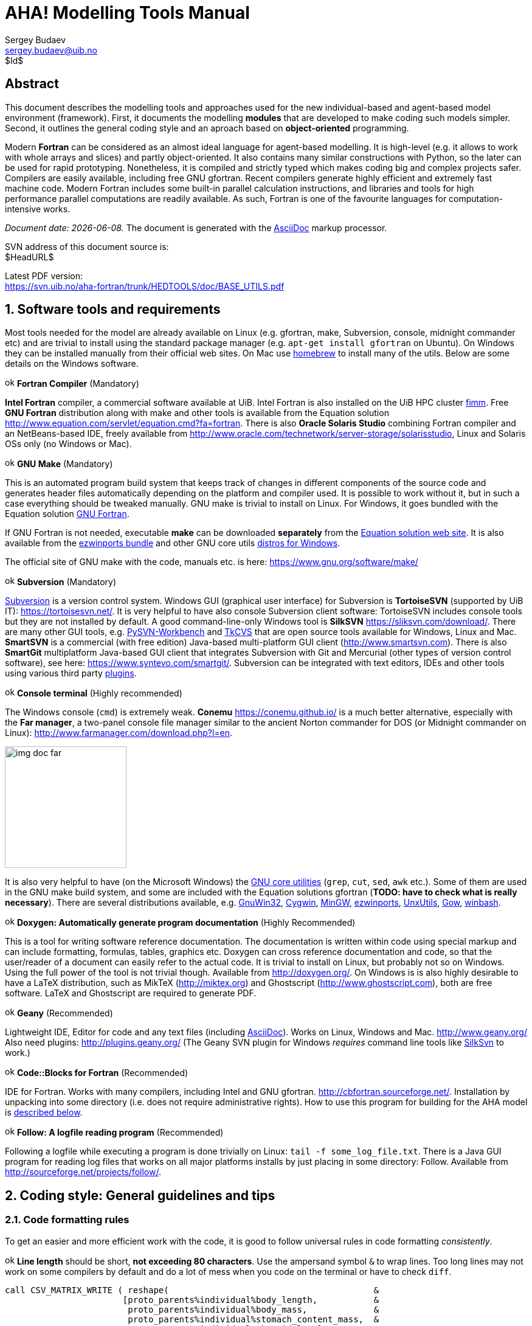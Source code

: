 AHA! Modelling Tools Manual
===========================
Sergey Budaev <sergey.budaev@uib.no>
$Id$

////////////////////////////////////////////////////////////////////////////////
Note: asciidoc document, Generate pdf book with
a2x -fpdf BASE_UTILS.adoc
manual on asciidoc is available at: http://asciidoc.org/userguide.html
////////////////////////////////////////////////////////////////////////////////

////////////////////////////////////////////////////////////////////////////////
***************************************************************************
Notes: (within the comment block ///// , so won't render in the final document)

Revisions:
18.06.2016 11:52:10 r858 - moved all images to from HEDTOOLS root to doc/img

IMAGES:: set maximum width for images (whole page width) 510

---

We need a name for the toolbox of the modules, does the
Bergen Evolutiuonary Agents Simulation Toolbox (BEAST) seem okay?
others:
    Bergen Evolutiuonary Agents Simulation Toolbox in Fortran (BEAST-F or
    F-BEAST or AHA-BEAST)
    Bergen Evolutiuonary Agents Simulation Toolbox in OO Fortran (BEAST-OOF)
    Fortran Evolutiuonary Agents Simulation Toolbox (FEAST) or FOO-BEAST?

Workflow: do this doc in private branch. Reintegrate back to trunk when PDF is
          issued.

These are the top priorities for the modelling tools:

1. make coding (writing, maintaining, modifying, reusing and understanding
   code) simple -- OO + modular design + standard modules for data output.
2. make understanding the model code easier -- modular design + extensive and
   detailed documentation within both the code and as a separate html/pdf/epub
   bundle.
***************************************************************************
////////////////////////////////////////////////////////////////////////////////

:description: Modelling tools/coding style for the new AHA! environment.

:language: fortran

Abstract
--------

This document describes the modelling tools and approaches used for the
new individual-based and agent-based model environment (framework). First,
it documents the modelling *modules* that are developed to make coding such
models simpler. Second, it outlines the general coding style and an aproach
based on *object-oriented* programming.

Modern *Fortran* can be considered as an almost ideal language for agent-based
modelling. It is high-level (e.g. it allows to work with whole arrays and
slices) and partly object-oriented. It also contains many similar constructions
with Python, so the later can be used for rapid prototyping. Nonetheless, it
is compiled and strictly typed which makes coding big and complex projects
safer. Compilers are easily available, including free GNU gfortran. Recent
compilers generate highly efficient and extremely fast machine code. Modern
Fortran includes some built-in parallel calculation instructions, and libraries
and tools for high performance parallel computations are readily available. As
such, Fortran is one of the favourite languages for computation-intensive
works.

_Document date: {docdate}._ The document is generated with the
http://asciidoc.org/[AsciiDoc] markup processor.

////////////////////////////////////////////////////////////////////////////////
Note: SVN tags need property setup:
svn propset svn:keywords "Id Date Revision HeadURL LastChangedDate" BASE_UTILS.adoc
svn commit BASE_UTILS.adoc -m 'set keywords for svn tags""
////////////////////////////////////////////////////////////////////////////////

SVN address of this document source is: +
$HeadURL$

////////////////////////////////////////////////////////////////////////////////
NOTE: PDF svn path is ****** updated MANUALLY ******
////////////////////////////////////////////////////////////////////////////////

Latest PDF version: +
https://svn.uib.no/aha-fortran/trunk/HEDTOOLS/doc/BASE_UTILS.pdf

////////////////////////////////////////////////////////////////////////////////
SVN: $LastChangedDate$
////////////////////////////////////////////////////////////////////////////////

:numbered:

Software tools and requirements
-------------------------------

Most tools needed for the model are already available on Linux (e.g. gfortran,
make, Subversion, console, midnight commander etc) and are trivial to install
using the standard package manager (e.g. +apt-get install gfortran+ on Ubuntu).
On Windows they can be installed manually from their official web sites. On
Mac use http://brew.sh[homebrew] to install many of the utils. Below are
some details on the Windows software.

image:doc/img/ok.svg[width=16] *Fortran Compiler* (Mandatory)
[[FORTRAN_GET]]

*Intel Fortran* compiler, a commercial software available
at UiB. Intel Fortran is also installed on the UiB HPC cluster
http://docs.hpc.uib.no/wiki/Available_resources#Linux_cluster_fimm.hpc.uib.no[fimm].
Free *GNU Fortran* distribution along with make
and other tools is available from the Equation solution
http://www.equation.com/servlet/equation.cmd?fa=fortran. There is also *Oracle
Solaris Studio* combining Fortran compiler and an NetBeans-based IDE, freely
available from http://www.oracle.com/technetwork/server-storage/solarisstudio,
Linux and Solaris OSs only (no Windows or Mac).
indexterm:[compiler,GNU,gfortran]
indexterm:[compiler,Intel Fortran]
indexterm:[compiler,Oracle Fortran]

image:doc/img/ok.svg[width=16] *GNU Make* (Mandatory)
[[MAKE_GET]]

This is an automated program build system that keeps track of changes
in different components of the source code and generates header files
automatically depending on the platform and compiler used. It is possible to
work without it, but in such a case everything should be tweaked manually. GNU
make is trivial to install on Linux. For Windows, it goes bundled with the
Equation solution
http://www.equation.com/servlet/equation.cmd?fa=fortran[GNU Fortran].

If GNU Fortran is not needed, executable *make* can be downloaded *separately*
from the
http://www.equation.com/servlet/equation.cmd?fa=make[Equation solution web site].
It is also available from the
http://sourceforge.net/projects/ezwinports/[ezwinports bundle] and other GNU
core utils <<GNUCORE_GET, distros for Windows>>.

The official site of GNU make with the code, manuals etc. is here:
https://www.gnu.org/software/make/

image:doc/img/ok.svg[width=16] *Subversion* (Mandatory)
[[SVN_GET]]

<<SVN_INTRO, Subversion>> is a version control system. Windows GUI
(graphical user interface) for Subversion is *TortoiseSVN* (supported by
UiB IT): https://tortoisesvn.net/. It is very helpful to have also console
Subversion client software: TortoiseSVN includes console tools but they
are not installed by default. A good command-line-only Windows tool is
*SilkSVN* https://sliksvn.com/download/. There are many other GUI tools,
e.g.  http://pysvn.tigris.org/project_downloads.html[PySVN-Workbench] and
http://www.twobarleycorns.net/tkcvs.html[TkCVS] that are open source tools
available for Windows, Linux and Mac. *SmartSVN* is a commercial (with free
edition) Java-based multi-platform GUI client (http://www.smartsvn.com). There
is also *SmartGit* multiplatform Java-based GUI client that integrates
Subversion with Git and Mercurial (other types of version control software),
see here: https://www.syntevo.com/smartgit/. Subversion can be integrated with
text editors, IDEs and other tools using various third party
<<SVN_INTEGR, plugins>>.

image:doc/img/ok.svg[width=16] *Console terminal* (Highly recommended)
[[CONSOLE_GET]]

indexterm:[ConEmu terminal]

The Windows console (+cmd+) is extremely weak. *Conemu*
https://conemu.github.io/ is a much better alternative, especially
with the *Far manager*, a two-panel console file manager similar to
the ancient Norton commander for DOS (or Midnight commander on Linux):
http://www.farmanager.com/download.php?l=en.

image:doc/img/img_doc_far.png[height=200,align="left"]

It is also very helpful to have (on the Microsoft Windows) the
https://en.wikipedia.org/wiki/GNU_Core_Utilities[GNU core utilities]
(+grep+, +cut+, +sed+, +awk+ etc.). Some of them are used in the GNU make build
system, and some are included with the Equation solutions gfortran (*TODO: have
to check what is really necessary*). There are several distributions available,
e.g.
http://gnuwin32.sourceforge.net/[GnuWin32],
http://www.cygwin.com/[Cygwin],
http://www.mingw.org/[MinGW],
http://sourceforge.net/projects/ezwinports/[ezwinports],
http://unxutils.sourceforge.net/[UnxUtils],
http://github.com/bmatzelle/gow/wiki[Gow],
http://win-bash.sourceforge.net/[winbash].
[[GNUCORE_GET]]


image:doc/img/ok.svg[width=16] *Doxygen: Automatically generate program
documentation* (Highly Recommended)
[[DOXY_GET]]

This is a tool for writing software reference documentation. The documentation
is written within code using special markup and can include formatting,
formulas, tables, graphics etc. Doxygen can cross reference documentation
and code, so that the user/reader of a document can easily refer to the
actual code. It is trivial to install on Linux, but probably not so on
Windows. Using the full power of the tool is not trivial though. Available
from http://doxygen.org/. On Windows is is also highly desirable to have a
LaTeX distribution, such as MikTeX (http://miktex.org) and Ghostscript
(http://www.ghostscript.com), both are free software. LaTeX and Ghostscript
are required to generate PDF.
indexterm:[LaTeX]
indexterm:[Ghostscript]

image:doc/img/ok.svg[width=16] *Geany* (Recommended)
[[GEANY_GET]]

Lightweight IDE, Editor for code and any text files (including
http://asciidoc.org/[AsciiDoc]). Works on Linux, Windows
and Mac. http://www.geany.org/ Also need plugins: http://plugins.geany.org/
(The Geany SVN plugin for Windows _requires_ command line tools like
https://sliksvn.com/download/[SilkSvn] to work.)

image:doc/img/ok.svg[width=16] *Code::Blocks for Fortran* (Recommended)
[[CODEBLOCKS_GET]]

IDE for Fortran. Works with many compilers, including Intel and GNU gfortran.
http://cbfortran.sourceforge.net/. Installation by unpacking into some
directory (i.e. does not require administrative rights). How to use this program
for building for the AHA model is <<CODEBLOCKS_USE, described below>>.
indexterm:[Code::Blocks]

////////////////////////////////////////////////////////////////////////////////
TODO: CSV editors -- do we need them? or just use Office?:
http://recsveditor.sourceforge.net/
https://sourceforge.net/projects/javacsveditor/
////////////////////////////////////////////////////////////////////////////////

image:doc/img/ok.svg[width=16] *Follow: A logfile reading program* (Recommended)
[[FOLLOW_GET]]

Following a logfile while executing a program is done trivially on Linux:
+tail -f some_log_file.txt+. There is a Java GUI program for reading log
files that works on all major platforms installs by just placing in some
directory: Follow. Available from http://sourceforge.net/projects/follow/.

////////////////////////////////////////////////////////////////////////////////
FIRST, WE NEED A BRIEF INTRODUCTION TO THE PROGRAMMING / SOFTWARE TOOLS AND
GENERAL INTRO ON PROGRAMMING STYLE, INCLUDING OBJECT-ORIENTED FORTRAN FEATURES.
////////////////////////////////////////////////////////////////////////////////

Coding style: General guidelines and tips
-----------------------------------------

Code formatting rules
~~~~~~~~~~~~~~~~~~~~~

To get an easier and more efficient work with the code, it is good to follow
universal rules in code formatting _consistently_.

image:doc/img/ok.svg[width=16] *Line length* should be short, *not exceeding
80 characters*. Use the ampersand symbol +&+ to wrap lines. Too long lines may
not work on some compilers by default and do a lot of mess when you code on
the terminal or have to check +diff+.

[source]
--------------------------------------------------------------------------------
call CSV_MATRIX_WRITE ( reshape(                                        &
                       [proto_parents%individual%body_length,           &
                        proto_parents%individual%body_mass,             &
                        proto_parents%individual%stomach_content_mass,  &
                        proto_parents%individual%thyroid_level,         &
                        proto_parents%individual%smr,                   &
                        proto_parents%individual%energy_current],       &
                       [POPSIZE, 6]),                                   &
                       "out_" // MODEL_NAME // "_" // TAG_MMDD() //     &
                       "_gen_" // TOSTR(realgen, GENERATIONS) // csv,   &
                       ["LEN ","MASS", "STOM", "THYR","SMR ","ENRG"]    &
                      )
........
!> Log generation timing
call LOG_MSG ("Generation " // TOSTR(realgen) // ", took "     //       &
               TOSTR(stopwatch_generation%elapsed(),"(f8.4)")  //       &
               " s since generation start")
--------------------------------------------------------------------------------

image:doc/img/ok.svg[width=16] Use +lowercase+ for most of the
coding. Specifically, fortran keywords, intrinsic functions etc. as well as
normal *variables* should be in +lowercase+. Global and local *parameters*
that are not allowed to change, in +UPPERCASE+ (so they become easily
identifiable). For example:

[source]
--------------------------------------------------------------------------------
!> Genotype to phenotype gamma2gene initialisation value for **thyroid**
real, parameter, public :: THYROID_INIT = 0.5
....
call this%hormone_init(this%thyroid_level, THYROID_GENOTYPE_PHENOTYPE, THYROID_INIT)
--------------------------------------------------------------------------------

image:doc/img/ok.svg[width=16] *External and library procedures* that are not
part of the Fortran intrinsic set and not part of the current model code
should be in +UPPERCASE+. So they are easy to identify. Spherically, modelling
tools functions and subroutines from the <<HEDTOOLS_REF, HEDTOOLS>> bundle
should be in +UPPERCASE+, e.g.

[source]
--------------------------------------------------------------------------------
! LOG_MSG and TOSTR are external procedures
call LOG_MSG ("Generation :" // TOSTR(realgen))
--------------------------------------------------------------------------------

image:doc/img/ok.svg[width=16] Global *class names* and all the derived
classes are in +UPPERCASE+, so they are easy to identify within the code, e.g.

[source]
--------------------------------------------------------------------------------
!> This type adds hormonal architecture  extending the genome object
type, public, extends(INDIVIDUAL_GENOME) :: HORMONES
--------------------------------------------------------------------------------

image:doc/img/ok.svg[width=16] Always explicitly use the *intrinsic type
conversion functions*, whenever conversion between types is necessary -- even
if automatic implicit conversion works correctly. This will avoid many bugs.

[source]
--------------------------------------------------------------------------------
if ( ((real(sex_locus_sum,SRP)/real(sex_locus_num,SRP)) /                 &
           (ALLELERANGE_MAX - ALLELERANGE_MIN)) <= SEX_RATIO ) then
--------------------------------------------------------------------------------

image:doc/img/ok.svg[width=16] Always use the *result-style functions* (i.e,
with a result variable). This makes it easier to control the function type
and avoid bugs.

[source]
--------------------------------------------------------------------------------
elemental function alleleconv(raw_value) result (converted)
......
  !> Type 1: no conversion from 0:1 to output allele value
  !! @note   identical to old alleleconv 1
  !!         `converted = raw_value`
  converted = raw_value
end function alleleconv
--------------------------------------------------------------------------------


Efficient Fortran programming
~~~~~~~~~~~~~~~~~~~~~~~~~~~~~

IMPORTANT: A very helpful collection of advises and tips for efficient
           programming in Fortran can be found here:
           http://www.fortran90.org/src/best-practices.html[Fortran Best
           Practices]
indexterm:[Fortran Best Practices]

image:doc/img/ok.svg[width=16] *Avoid using very long lines of code.* They are
difficult to read, especially if you (or your collaborator) use terminal editor
limited by a 80 columns terminal. Working on the HPC cluster is always via
the terminal. Also, compilers often do not like very long lines and may *drop
extra characters* (resulting in compile errors). For example 132 characters
is a standard limitation. But the default rules may be different on different
compilers and platforms. Best try to use code lines limited by *80 characters*
-- many editors have options to show a 80-characters limit line at the right.

indexterm:[line length]

IMPORTANT: In GNU gfortran compiler, +-ffree-line-length-N+ flag controls how
           many characters (+N+) are allowed in a single line of code. The
           default valus is *132*. *+none+* removes any limnt, so the whole
           line is used: +gfortran -ffree-line-length-none code.f90+.

image:doc/img/ok.svg[width=16] *Use the ampersand +&+ line continuation symbol
and indents* to format code showing its structure for easy reading.

image:doc/img/ok.svg[width=16] *Avoid non-standard and non-portable Fortran
constructions* that work on some compilers but not in others. Intel Fortran
compiler can be especially notorious in implementing such constructs. Refer to
the Fortran standard: Adams, J.C _et al.,_ 2009. _The Fortran 2003 Handbook._
Springer, DOI: 10.1007/978-1-84628-746-6.
indexterm:[portability,compiler limitation]

image:doc/img/ok.svg[width=16] *Work at high level, use these tools, use
objects, isolate as much as possible into subroutines* In this way of coding,
it becomes more clear what each part of the program is really doing and it
is also easier to modify components of the program so that they don't affect
other irrelevant components.

[source]
--------------------------------------------------------------------------------
GENERATIONS_LOOP: do while &
                  (realgen <= GENERATIONS .and. &
                   parents(1)%fitness > 0)

  call sort_by_fitness()

  call selection()

  call mate_reproduce()

  call offspring_fitness()

  call generations_swap()

  realgen = realgen +1

end do GENERATIONS_LOOP
--------------------------------------------------------------------------------

image:doc/img/ok.svg[width=16] *Modularise*: many small subroutines are easier
to code, test, understand, reuse, and maintain that a single monolithic piece
or very few general subroutines. Modularity can also involve hierarchical
organisation, it is sometimes quite useful, when a limited scope is required,
to define subroutines within subroutines (the keyword +contains+ can be used
within other subroutines and functions!):

[source]
--------------------------------------------------------------------------------
! This is the main module
module THE_GENOME

  use COMMONDATA

  implicit none

  .....
  .....

  contains

  ! It contains this subroutine...
  subroutine chromosome_sort_rank_id(this)
    class(CHROMOSOME) :: this
    .....
    call qsort(this%allele)
    .....

    contains

    ! And the above subroutine contains two further subroutines
    recursive subroutine qsort(A)
    .....
    .....
    end subroutine qsort

    subroutine qs_partition_rank_id(A, marker)
    .....
    .....
    end subroutine qs_partition_rank_id

  end subroutine chromosome_sort_rank_id

end module THE_GENOME
--------------------------------------------------------------------------------

image:doc/img/ok.svg[width=16] *Use short "atomic" procedures* rather than
long ones. A single subroutine/function should _ideally_ occupy not more
than a single screen page (with vertical screen orientation). So the whole
bunch of code is easy to overview and work with. "Atomic" operations are
particularly helpful in the object oriented code.

[source]
--------------------------------------------------------------------------------
!> Calculate surface light at specific time step of the model.
!! Light (surlig) is calculated from a sine function. Light intensity
!! just beneath the surface is modeled by assuming a 50 % loss by scattering
!! at the surface: @f$ L_{t} = L_{max} 0.5 sin(\pi dt / \Omega ) @f$.
elemental function surface_light(tstep) result (surlig)

  !> @returns surface light intensity
  real(SRP) :: surlig

  !> @param tstep time step of the model, limited by maximum LIFESPAN
  integer, intent(in) :: tstep

  surlig = DAYLIGHT*0.5_SRP*(1.01_SRP+sin(PI*2._SRP*                          &
              DIELCYCLES*real(tstep,SRP)/(1._SRP*LIFESPAN)))

end function surface_light
--------------------------------------------------------------------------------

image:doc/img/ok.svg[width=16] *Use meaningful labels*. *Global variable
names* should have longer names, sometimes even written in full, separate
words with underscore +_+, e.g. +some_global_variable+ so that +Emacs+,
+Vim+ and other advanced programming editors could make use of the words
(i.e. +SomeGlobalVariable+ is much less useful). Global names must therefore
comment themselves, abbreviations should be very limited to the most obvious
cases (e.g. +fry_length+ is much better than +FLEN+). *Local variables* can
have shorter names though, because they are used in limited contexts.

Also, using labels to mark +do.. end do+, +if .. end if+, +forall+ and
other similar constructs may greatly improve the readability of the code and
make it more easy to understand, especially if there are many nested loops
+if..then.. end if+ constructs. No need to label all such things (this will
just increase clutter), but those that are really important or very big must
be. A couple of examples are below:

[source]
--------------------------------------------------------------------------------
GENERATIONS_LOOP: do while &
                  (realgen <= GENERATIONS .and. &
                   parents(1)%fitness > 0)
.....
  realgen = realgen + 1

  ... exit GENERATIONS_LOOP     ! it is now clear which loop to "exit"
  ...
  ... cycle GENERATIONS_LOOP    ! and clear which loop to "cycle"
                                !    if there are several nested loops...
end do GENERATIONS_LOOP
--------------------------------------------------------------------------------

[source]
--------------------------------------------------------------------------------
SELECT_DEVIANT_CLASS: if (dev == 2) then
.....
else if (dev == 3) then SELECT_DEVIANT_CLASS
.....
else if (dev == 4) then SELECT_DEVIANT_CLASS
......
end if SELECT_DEVIANT_CLASS
--------------------------------------------------------------------------------

image:doc/img/ok.svg[width=16] *Use whole-array operations* and array slices
instead of loops, prefer built-in loop-free and parallel instructions and
array assignments (+where+, +forall+ etc.): it is faster. Fortran 95,
2003 and 2008 has several looping/array assignment constructions that
have been optimised for speed in multi-processor parallel environments.
Never use loops to initialise arrays, and avoid using them to calculate
array components. Whenever possible, _reverse the order of indices_ in nested
loops, e.g. first looping should be over the columns, and then over the rows.
Nested loops  may have huge speed overhead! Use +FORALL+ and +WHERE+ for
"parallelized" array assignments. Below is a little test conducted on an
average amd64 system using GNU Fortran (+-O3 -funroll-loops -fforce-addr,+
timing is by Linux +time+).
indexterm:[speed, execution speed]
indexterm:[nested loops]
indexterm:[array, nested loops,indices order]

[source]
--------------------------------------------------------------------------------
! *** Test 1: Multiple nested loops, execution time = 0m12.488s
use BASE_UTILS
use BASE_RANDOM
implicit none
integer, parameter :: n=1000, a=100,b=100,c=100
integer :: nn, i,j,k
real :: random_r
real, dimension(a,b,c) :: M   ! The above header part is the same in all tests

call random_seed_init

MATRLOOP: do nn=1,n
  random_r = rand_r4()
  do i=1,a                                          ! Multiple nested loops
    do j=1,b
      do k=1,c
        M(i,j,k) = random_r
      end do
    end do
  end do
end do MATRLOOP
--------------------------------------------------------------------------------

[source]
--------------------------------------------------------------------------------
! *** Test 2: Direct array assignment, execution time = 0m1.046s
! header the same as above...
call random_seed_init

MATRLOOP: do nn=1,n
  random_r = rand_r4()
  M=random_r                                        ! Direct array assignment
end do MATRLOOP
--------------------------------------------------------------------------------
indexterm:[array, direct assignment]

[source]
--------------------------------------------------------------------------------
! *** Test 3: +forall+ instruction, execution time = 0m1.042s
! header the same as above...
call random_seed_init

MATRLOOP: do nn=1,n
  random_r = rand_r4()
  forall (i=1:a, j=1:b, k=1:c) M(i,j,k) = random_r  ! Parallelised assignment
end do MATRLOOP
--------------------------------------------------------------------------------
indexterm:[FORALL]

[source]
--------------------------------------------------------------------------------
! *** Test 4: Reverse order of nested loops (cols then rows), execution time = 0m1.046s
! header the same as above...
call random_seed_init

MATRLOOP: do nn=1,n
  random_r = RAND_R4()
  do i=1,a
    do j=1,b
      do k=1,c
        M(k,j,i) = random_r                         ! Order of looping is reversed
      end do
    end do
  end do
end do MATRLOOP
--------------------------------------------------------------------------------

Multiple nested loops with the most "natural and intuitive"
indices order (rows then cols) had a _really huge_ execution
speed overhead footnote:[This is because allocation of arrays in
the computer memory goes in an "index-reverse" order in Fortran, see
http://www.fortran90.org/src/best-practices.html#multidimensional-arrays],
more than _ten times_ slower than the other methods (compare 12.5s and
1.0s!). The code is also more concise and easier to read. The same tests
with Oracle Solaris Fortran (+f95+) turning on aggressive optimization
and automatic loop parallelization (+-fast -autopar -depend=yes+) run much
faster, but the speed differences still remained quite impressive (first
test execution time = 0m0.010s, all other = 0m0.006s). So compiler-side
aggressive CPU optimisation does work, although the tricks remain very useful.

Fortran has many built-in functions that work on *whole arrays* and these
would be faster than multiple nested loops coded manually. For example,
many arithmetic functions (+abs+, ... +cos+,... +log+, ... +sin+... ) work
with arrays as well as scalars. These are also useful: +where+, +forall+, as
well as array logical operators with mask: +all+, +any+, +count+, +maxloc+,
+minloc+, +maxval+, +minval+, +merge+, +pack+, +unpack+, +product+, +sum+. The
code below illustrates some loop-free constructions:
indexterm:[array, nested loops]
indexterm:[array, loop-free functions]
indexterm:[array, whole-array functions]

[source]
--------------------------------------------------------------------------------
!-------------------------------------------------------------------------------
! This program illustrates some loop-free Fortran constructions.
! Note that the order of indices here is: (column, row).
!-------------------------------------------------------------------------------
program LOOP_FREE
  ! Declare arrays and variables we need
  implicit none
  character(len=*), parameter :: fmt_str_r = "(3F8.1)"  ! these are just for
  character(len=*), parameter :: fmt_str_i = "(3I8)"    ! output formatting

  ! Assign 2-D array values from a 1-D vector using 'reshape'
  real, dimension(3,4) :: A  = reshape( [ 1.1 , 2.1 , 3.1 ,&
                                          1.2 , 2.2 , 3.2 ,&
                                          1.3 , 2.3 , 3.3 ,&
                                          1.4 , 2.4 , 3.4 ] , [ 3 , 4 ] )
  integer, dimension(3,4) ::  B = 0
  integer, dimension(3)   ::  S = 0
  logical, dimension(3)   :: AB = F ! logical, can be either .TRUE. of .FALSE.
  !-----------------------------------------------------------------------------
  ! Print original arrays
  print (fmt_str_r), A(:,1)  !     1.1     2.1     3.1
  print (fmt_str_r), A(:,2)  !     1.2     2.2     3.2
  print (fmt_str_r), A(:,3)  !     1.3     2.3     3.3
  print (fmt_str_r), A(:,4)  !     1.4     2.4     3.4

! *** Example 1: Assign values based on logical condition in 'where'
  where( A > 3. )            ! 'where' clearly produces much simpler and
    A=100.                   ! more concise code than two nested loops,
  elsewhere                  ! it is also easier for the compiler to optimise
    B=10                     ! and therefore result in faster machine code.
  end where
  ! Here is the result of this array operation:
  print *, "---------------------------"
  print (fmt_str_r), A(:,1)  !     1.1     2.1   100.0
  print (fmt_str_r), A(:,2)  !     1.2     2.2   100.0
  print (fmt_str_r), A(:,3)  !     1.3     2.3   100.0
  print (fmt_str_r), A(:,4)  !     1.4     2.4   100.0
  print *, "---------------------------"
  print (fmt_str_i), B(:,1)  !      10      10       0
  print (fmt_str_i), B(:,2)  !      10      10       0
  print (fmt_str_i), B(:,3)  !      10      10       0
  print (fmt_str_i), B(:,4)  !      10      10       0

! *** Example 2: Calculate sums of elements for the second (= cols) dimension of A
  S = sum(A, dim=2)
  print *, "---------------------------"
  print (fmt_str_i), S       !       5       9     400

! *** Example 3: Find if the condition holds, for all values over the second (rows)
!                dimension, similar function 'any' evaluates for any of these values.
  AB = all(A > B, dim=2)     ! Here we output values .TRUE. as T or .FALSE. as F
  print *, AB                ! F F T

end program LOOP_FREE
--------------------------------------------------------------------------------

Note that newer versions of Fortran compilers can become smart enough to adjust
the order of looping in the machine code. Nonetheless it is better to write
"optimised" code, preferably *not* requiring hand-optimisation of the looping
order, such as *loop-free array constructions,* that works fast just
everywhere. Many of the Fortran loop-free constructions actually resemble
similar Matlab functions.

Using strings
~~~~~~~~~~~~~

image:doc/img/ok.svg[width=16] Always use *assumed length strings* defined
as an asterisk length in subroutine and function dummy input parameters
(+intent(in)+) rather than fixed length parameters.  The latter may result
in a "Character length argument mismatch" compiler error (or warning) if
the function is, for example, called with literal string that does not have
exactly the same length as in the definition.

indexterm:[strings, assumed length]
indexterm:[strings, dummy parameters]

That is, use such definition of the +label+ parameter (assumed length):

[source]
--------------------------------------------------------------------------------
subroutine allele_label_set(this, label)
  class(GENE) :: this
  character(len=*)  :: label                ! assumed length string, use this!

  this%allele_label = label

end subroutine allele_label_set
--------------------------------------------------------------------------------

Rather than this one (length fixed to +LABEL_LENGTH+ characters):

[source]
--------------------------------------------------------------------------------
subroutine allele_label_set(this, label)
  class(GENE) :: this
  character(len=LABEL_LENGTH)  :: label

  this%allele_label = label

end subroutine allele_label_set
--------------------------------------------------------------------------------

In the former case, such code is safe even when +"SEX_DETERMINATION"+ length
(17) is unequal to +LABEL_LENGTH+:

[source]
--------------------------------------------------------------------------------
some_allele%allele_label_set("SEX_DETERMINATION")
--------------------------------------------------------------------------------


Document code as you write it with Doxygen
------------------------------------------

////////////////////////////////////////////////////////////////////////////////
Local documentation for Doxygen on Linux should be here:
file:///usr/share/doc/doxygen/html/index.html
////////////////////////////////////////////////////////////////////////////////

<<DOXY_GET, Doxygen>> is a very useful tool which allows to extract and produce
documentation from the source code in a highly structured manner. Prior to
parsing the code to get the documentation, one has to provide a configuration
file for Doxygen. The +doxywizard+ generates a wizard-like GUI to make this
configuration file easily.  There are many formatting symbols, Markdown
codes are supported. Thus, it is easy to document the code extensively as
it is being written.

Comments that are parsed through Doxygen are inserted into the source code
using special markup language. The basic usage is quite simple. You should
start comment line with *+"!>"+* rather than just *+"!"+*, continuing Doxygen
comments is done with two exclamation marks: *+"!!"+*. Only comments formatted
with this style are processed with Doxygen, you are free to insert "usual"
comments, they are just ignored by the documentation generator.

The documentation description for a particular unit of the program,
e.g. module, subroutine, function or variable definition, should normally
go _before_ this unit. Here is an example:
indexterm:[Doxygen]
indexterm:[documentation, autogeneration, Doxygen]

[source]
--------------------------------------------------------------------------------
!-------------------------------------------------------------------------------
!> @brief   Module **COMMONDATA** is used for definine various global
!!          parameters like model name, tags, population size etc.
!! @details Everything that has global scope and should be passed to many
!!          subroutines/functions, should be defined in `COMMONDATA`.
!!          It is also safe to include public keyword to declarations.
!!          `COMMONDATA` may also include subroutines/functions that have
!!          general scope and used by many other modules of the model.
module COMMONDATA
......
  !> MODNAME always refers to the name of the current module for use by
  !! the LOGGER function LOG_DBG. Note that in the debug mode (if IS_DEBUG=TRUE)
  !! LOGGER should normally produce additional messages that are helpful for
  !! debuging and locating possible sources of errors.
  !! Each procedure should also have a similar private constant PROCNAME.
  character (len=*), parameter, private :: MODNAME = "COMMONDATA"

  !> This is the target string, only for the prototype test
  character(len=*), parameter, public :: GA_TARGET = "This is a test of genetic algorithm."

  !> Model name for tags, file names etc. Must be very short.
  character (len=*), parameter, public :: MODEL_NAME = "HEDG2_01"
--------------------------------------------------------------------------------

There are various options and keywords. A few of them should be particularly
useful in documenting the model(s) codes:

+@param+ describes a function or subroutine parameter, may optionally include
+[in]+ (or out or in,out) specifier. An example is below

[source]
--------------------------------------------------------------------------------
subroutine LOG_DBG(message_string, procname, modname)
    implicit none
    ! Calling parameters:
    !> @param[in] message_string String text for the log message
    character (len=*), intent(in) :: message_string
    !> @param[in] procname Optional procedre name for debug messages
    character (len=*), optional, intent(in) :: procname
--------------------------------------------------------------------------------

+@returns+ describes a function return value. @retval is almost the same but
starts with the function return value.

[source]
--------------------------------------------------------------------------------
function TAG_MMDD() result (MMDD)
    implicit none
    !> @retval MMDD Returns an 8-character string for YYYYMMDD
    character(8) MMDD
--------------------------------------------------------------------------------

+@brief+ starts a paragraph that serves as a brief description. +@details+
starts the detailed description.

[source]
--------------------------------------------------------------------------------
!-----------------------------------------------------------------------------
!> @brief LOG_DBG - debug message to the log
!! @details **PURPOSE:** This subroutine is a wrapper for writing debug
!!          messages by the module `LOGGER`. The debug message message
!!          defined by the `message_string` parameter is issued only
!!          when the model runs in the debug mode, i.e. if `IS_DEBUG=.TRUE.`
subroutine LOG_DBG(message_string, procname, modname)

  implicit none
--------------------------------------------------------------------------------

+@note+ insert a note with special emphasis in the doc text.  +@par+ start a
new paragraph optionally with a title in parentheses. In the example above note
also the use of *Markdown* formatting, such as double asterisks (*) for strong
emphasis (bold) and reverse quote (+`+) for inline code (variable names etc.).
indexterm:[Doxygen, Markdown]

Doxygen parses the source code and produces highly structured documentation
in different formats (e.g. html, rtf, latex, pdf etc.).

There are different options to generate HTML documents. For example, a bundle
of HTML files with images , cross-references, code syntax highlighting and
search functionality can be prepared. Alternatively, a single simpler HTML
file can be done. LaTex output can be converted to PDF with references and
index.

Examples of HTML and PDF outputs are below.

image:doc/img/img_doc_doxygen.png[width=490,align="left"]

image:doc/img/img_doc_doxygen_pdf.png[width=490,align="left"]

Here is an example of LaTeX formula in the autogenerated documentation
file. Note that formulas are delimited with +@f$+ on both sides.
indexterm:[Doxygen, LaTeX]
indexterm:[LaTeX, formulas]

[source]
--------------------------------------------------------------------------------
!> Fitness is just the "distance" between the agent's string and the target
!! string: sum of all absolute differences between the numerical value of
!! the symbol across the whole string: @f$ \sum |a_i - T_i| @f$
this%fitness = sum([(abs(iachar(this%str(i:i)) - iachar(GA_TARGET(i:i))), &
                     i = 1, len(GA_TARGET))])
--------------------------------------------------------------------------------

This is rendered as follows:

image:doc/img/img_doc_doxygen_formula.png[width=490,align="left"]

IMPORTANT: +LaTeX+, +dvips+ and +Ghostscript+ should be installed for the
           formula rendering to work correctly. There are web-based LaTeX
           equation editors, e.g. https://www.codecogs.com/latex/eqneditor.php
indexterm:[LaTeX]
indexterm:[Ghostscript]

Documenting a complex model is very important! It is also not really difficult,
but requires some additional discipline. It is much easier to include Doxygen
comments as you write the model code than to look through the whole (huge)
amount of the code a month later just to recall what the code is actually
doing. Thus, the model becomes much more understandable to the level of its
finest details. And Doxygen allows inclusion of various markup commands and
styles, LaTeX formulas and graphics. Doxygen documentation, faq's and howtos
are available here: http://doxygen.org indexterm:[Doxygen]

In the AHA <<MAKE_OVERVIEW, GNU make>> system used to build the executables,
documentation is generated using this simple command:

[source,bash]
--------------------------------------------------------------------------------
make docs
--------------------------------------------------------------------------------

Version control: Subversion (SVN)
--------------------------------

AHA Repository: https://svn.uib.no/aha-fortran[https://svn.uib.no/aha-fortran]
indexterm:[AHA repository]

AHA Tools stable version (trunk): https://svn.uib.no/aha-fortran/trunk/HEDTOOLS/
[https://svn.uib.no/aha-fortran/trunk/HEDTOOLS/]

Overview
~~~~~~~~
[[SVN_INTRO]]

<<SVN_GET, Subversion>> (SVN) is a version control system used in the
AHA project. Use version control not only for just managing versions, but
also for organising your coding. Every new code commit should ideally be
a specific task, function or logical workflow unit. And the commit message
should reflect this task.

For example, it would be perfect to commit changes in pieces involving
implementation of a specific function in the model or to correct a specific
bug. Use the log messages to describe briefly what has been done.

The usefulness of the whole version control workflow is limited if the commit
pattern is haphazard and any single commit involves different kinds of code
changes in many different places. It will be, for example, very difficult
to revert from a single change that have previously introduced a bug. Revision
history is a very valuable component of the development process!

If several people are working on the same piece of code, it is important to
make commits frequently. Also frequently integrate others' changes. Otherwise,
there is an increasing change to get version conflicts that have to be solved
manually.

IMPORTANT: Always try to commit some logically integrated piece of code rather
           than do it haphazardly. Write informative commit messages.
           Commit changes frequently.

The examples below assume you use a terminal <<CONSOLE_GET, console>>,
but most SVN commands can also be easily performed from various GUI tools.
indexterm:[Subversion]
indexterm:[svn]
indexterm:[Subversion, log message]

For example, imagine you add a neural response function. Commit the change,
as soon as it is ready then (with log message like _"Added general neural
response function for neural bundles"_). Go to the next logical piece of
the work (e.g. fixing +gamma2gene+) afteer this commit and again commit this
change when more or less ready (i.e. go to the next step only after you have
commited the current changes). Then the versions you have will be organised
into meaningful pieces:

[source,bash]
--------------------------------------------------------------------------------
svn commit model1.f90 -m "Added general neural response function for neural bundles"
.....
svn commit model1.f90 -m "Fixed gamma2gene function, Gaussian perception error"
--------------------------------------------------------------------------------

A typical SVN repository organisation usually includes a *trunk* directory for
the main development line and many *branches* for different purposes created by
different developers. For example, the current AHA repo has this structure:

////////////////////////////////////////////////////////////////////////////////
Command to produce directory tree in ascii, no utf pseudographics
tree --prune --charset ascii -dxL 2
////////////////////////////////////////////////////////////////////////////////

[source,bash]
--------------------------------------------------------------------------------
|-- branches          # Branches are the private workspace for users
|   |-- budaev
|   |-- christian
|   |-- judy
|   `-- ryan
|
|-- old_archived      # Some old code
|
`-- trunk             # Place for the main, "production-ready" model codes
    |-- DOC           # Docs that do not change but handy, e.g. Fortran Handbook
    |-- HEDTOOLS      # Stable version of the modelling tools
    |-- hormonemodel  # One of the models, "production-ready"
    `-- scripts       # Templates of scripts and makefiles for reuse
--------------------------------------------------------------------------------
indexterm:[Subversion,trunk]
indexterm:[Subversion,branch]

The +HEDTOOLS+ folder itself has the following structure

[source,bash]
--------------------------------------------------------------------------------
`-- HEDTOOLS          # Main place for the source files
    |-- doc           # Documentation for HEDTOOLS
    |-- IEEE          # Non-intrinsic IEEE math modules
    `-- template      # Templates for user Makefile's and
                      #   HPC cluster batch scripts
--------------------------------------------------------------------------------

First time setup of the working copy
~~~~~~~~~~~~~~~~~~~~~~~~~~~~~~~~~~~~

IMPORTANT: AHA Tools in _trunk_ (stable version) can be found here:
           +https://svn.uib.no/aha-fortran/trunk/HEDTOOLS/+;
           Development versions are here:
           +https://svn.uib.no/aha-fortran/branches/budaev/HEDTOOLS/+.
           So standard checkout (the _stable_ version) is like this: +
           +svn checkout https://svn.uib.no/aha-fortran/trunk/HEDTOOLS/+
indexterm:[AHA repository]

Command line tool
^^^^^^^^^^^^^^^^^

First time setup of the working copy of the model (working directory):

* For a new project (run/experiment etc.), get into the working directory where
  the model code will reside (+cd+) (possibly make a new directory +mkdir+),
  and *checkout:* get the model code (one branch, no need to get everything!)
  from the  server with +svn checkout https://path_to_branch+. When a specific
  repository is used _for the first time,_ you should also include the user name
  for this repository (+--username your_user_name+) and then the program asks
  for the password. SVN server name, username and password is then saved, so
  subsequently it is not necessary to state the username/password you connect
  to the same SVN server from the same workstation. For example, first time
  checkout (for user +u01+):

[source,bash]
--------------------------------------------------------------------------------
svn --username u01 checkout https://svn.uib.no/aha-fortran/branches/budaev/HED18
--------------------------------------------------------------------------------

image:doc/img/img_doc_svn_first.png[width=400,align="left"]

next, just this should work:

[source,bash]
--------------------------------------------------------------------------------
svn checkout https://svn.uib.no/aha-fortran/branches/budaev/HED18
--------------------------------------------------------------------------------

This will get the +HED18+ into the directory +HED18+ within the current working
directory. If we use +HEDTOOLS+, it should also be placed here:

[source,bash]
--------------------------------------------------------------------------------
svn checkout https://svn.uib.no/aha-fortran/branches/budaev/HED18
...
svn checkout https://svn.uib.no/aha-fortran/branches/budaev/HEDTOOLS
--------------------------------------------------------------------------------

So, we now get +HED18+ and +HEDTOOLS+ in our working directory.
indexterm:[Subversion,checkout]

image:doc/img/img_doc_fimm_svn.png[height=280,align="left"]

TortoiseSVN on Windows
^^^^^^^^^^^^^^^^^^^^^^
* Using the <<SVN_GET, TortoiseSVN>> on *Windows*, initial setup is also simple.

[[TORT_INIT]]

First, choose some folder for keeping the working copies of the development
files, open it in the Windows Explorer.

indexterm:[Subversion,GUI tools, TortoiseSVN]
indexterm:[Subversion,TortoiseSVN]
indexterm:[TortoiseSVN]

Then right-click somewhere within this folder, then choose *TortoiseSVN* and click
*Checkout*. This will bring a window to enter the Subversion repository address.
Now paste the address of the folder you are going to clone on the local machine.
It is perhaps good to get the HEDTOOLS modelling tools initially as they
are used anyway.

image:doc/img/img_doc_tortoise_init1.png[width=160,align="left"]

IMPORTANT: Unlike the command line client, TortoiseSVN by default clones to the
           repository directory into the current folder and *does not* create
           local folder with the same name as the remote one.

It may therefore be necessary to retype the _local directory name_ the same
as the remote one:

image:doc/img/img_doc_tortoise_init2.png[width=280,align="left"]

Initially the system will also ask for the username and password.

*Repository browser* that is called in the *Checkout* menu *...* button
is a tool to explore the contents of the repository *on the server*. In
*Checkout* menu it can be used to select the folder project to be cloned to
the local machine. Also, using Repository browser you can make a private
project directory on the server under +/branches/your_name+ and then clone
it to the local system using the *Checkout* menu.

image:doc/img/img_doc_tortoise_init3.png[width=420,align="left"]

Alternatively, you can create project on the local machine first and use the
menu item *Import* to import it to the repository. However, in the later
case make sure you include only the Fortran (Matlab etc) *program code*
into the Subversion and do not include the many accessory files created by
the Microsoft Studio. They make clutter and are not needed in the versioning
sytem. Use the *TortoiseSVN -> Settings -> Ignore* manu item for setting up
ignore file patterns.

image:doc/img/img_doc_tortoise_init4.png[width=510,align="left"]


Standard workflow
~~~~~~~~~~~~~~~~~

Now you can work within this directory. This is the standard workflow.

* *update* code from the server: +svn up+
* edit the code using any favoured tools, build, run model etc...
* *diff* (+svn diff+) to check what are the differences between the local
  file(s) or directory and those in the repository, to use specific visual diff
  tool  use +--diff-cmd diff_tool+.
* *commit* when ready (e.g. when a new piece of code has been implememnted):
  +svn commit+
indexterm:[Subversion,update]
indexterm:[Subversion,diff]
indexterm:[Subversion,commit]

+commit+ will ask you to provide a short descriptive log message. It will run
the standard text editor for this by default (can be configured). But you can
provide such a message just on the command line with the +-m+ option:
indexterm:[Subversion,commit]

[source,bash]
--------------------------------------------------------------------------------
svn commit Hed18.f90 -m "New sigmoid function"
--------------------------------------------------------------------------------

Both +update+ and +commit+ can be done for the working directory as well as for
specific file. E.g. to commit only the model code +Hed18.f90+ do:

[source,bash]
--------------------------------------------------------------------------------
svn commit Hed18.f90
--------------------------------------------------------------------------------

Both +update+ and +commit+ can be performed within any subdirectory of the
working copy. In such cases they are limited to this subdirectory only.

Using branches
~~~~~~~~~~~~~~

A *branch* in Subversion is just a directory on the SVN server. It can be
thought of in the same way as common file system directory/folder. Creating
a new folder is easy:
indexterm:[Subversion,branch]

[source,bash]
--------------------------------------------------------------------------------
# Making a new directory for old code -- use the mkdir command
svn mkdir https://svn.uib.no/aha-fortran/old_archived
--------------------------------------------------------------------------------
indexterm:[Subversion,mkdir]

It is also easy to move or copy parts of the repository across the repository:

[source,bash]
--------------------------------------------------------------------------------
# Move a model branch to the archive folder -- use mv (move) command
svn mv https://svn.uib.no/aha-fortran/trunk/model_20151013 \
      https://svn.uib.no/aha-fortran/old_archived/model_20151013
....
# Copy a file to another branch -- use cp (copy) command
svn cp https://svn.uib.no/aha-fortran/trunk/hormones/Hormones.f90 \
      https://svn.uib.no/aha-fortran/branches/camilla/hormones/Hormones.f90
--------------------------------------------------------------------------------

Do not forget to update the local working copy after deleting/moving/copying
directories on the SVN server, then local copy will be in sync with the server.

indexterm:[Subversion,mv,move]
indexterm:[Subversion,cp,copy]

Make a branch copying old code
^^^^^^^^^^^^^^^^^^^^^^^^^^^^^^

The +copy+ command is very useful to create a copy of some repository part to
a separate *branch.* Then some new features or functions can be implemented in
the branch and then reintegrated back to the parent project. Or an independent
new model can be initialised in such a way.

Making a branch is easy, use +svn copy source_svn_path destination_svn_path+
to do this. For example, the following command makes a copy of the whole
sub-tree for the model code +HED18+ from user +budaev+ private branch to the
user +natasha+ private branch. Now +natasha+ can work on her own copy of the
code and, when done, merge the changes back to +budaev+'s code. Finally,
+budaev+'s (and +natasha+'s) code can be reintegrated back to the *trunk*
main line.

[source,bash]
--------------------------------------------------------------------------------
svn copy https://svn.uib.no/aha-fortran/branches/budaev/HED18 \
    https://svn.uib.no/aha-fortran/branches/natasha/HED18 \
    -m "Creating private branch."
--------------------------------------------------------------------------------
indexterm:[Subversion,branch]
indexterm:[Subversion,copy]

Merge changes between branches
^^^^^^^^^^^^^^^^^^^^^^^^^^^^^^

If several people are simultaneously working on the project, it make sense to
merge changes from the parent branch back to the current branch (e.g. from
trunk to +budaev+ and +natasha+). Thus does not allow the code to diverge
too far and reduces the chances to get version conflicts. Merging ongoing
changes from the parent project is easy. For example, the following will merge
changes from trunk back to the current branch (note that ^ substitutes the
SVN repository web address):

[source,bash]
--------------------------------------------------------------------------------
svn merge ^/trunk/HEDTOOLS/
--------------------------------------------------------------------------------
indexterm:[Subversion,merge]

Merge can be conducted in both ways (to and from different branches to keep
them in sync). This is the main component in branch maintenance. And it is quite
trivial. Make a branch -- merge changes from trunk or another branch.

indexterm:[Subversion,merge]

IMPORTANT: Only the simple *merge* is enough in most cases, e.g. merge from
           trunk to branch and back from branch to the trunk.

If you made the final changes in the subproject branch and like to do a final
and ultimate merge, *reintegrate* should work.

Reintegrate final revision from branch back to the trunk
^^^^^^^^^^^^^^^^^^^^^^^^^^^^^^^^^^^^^^^^^^^^^^^^^^^^^^^^

Suppose you have a private branch/branches +.../branches/budaev/HEDTOOLS+ where
you work on the code. Now you are going to reintegrate your branch back to the
trunk (the main development line: +.../trunk/HEDTOOLS+).
indexterm:[Subversion,branch,reintegrate branch]

IMPORTANT: Reintegrate is used only for the *ultimate* merge effectively
           "closing" the sub-project, not for routine maintenance.

For this you need several simple steps:

*Step 1.* Merge possible changes in trunk back to the branch:

If someone is working on the trunk, you need to keep your branch in sync with
it, e.g. all other files you are not working on are synchronised.

[source,bash]
--------------------------------------------------------------------------------
# First, make sure you are in the branch .../branches/budaev/HEDTOOLS
pwd

# Second, Do final check/update
svn status
svn update

# Merge possible changes from trunk to the (current) branch working copy
#   --dry-run does everything but does not change any data, it is good to run it
#   first to make sure everything is okay (e.g. yo are really in the correct
#   directory, there are no errors etc.):
svn merge ^/trunk/HEDTOOLS/ --dry-run
# For example, if the working copy is not up to date (need commit or revert),
# there may be issues like this:
#   svn: E195016: Cannot merge into a working copy that has local modifications
# to check what is wrong (modified), the command: svn diff is helpful. Also,
# commit local changes before merging.
# When everything is in order, do the real merge:
svn merge ^/trunk/HEDTOOLS/

# if merge was used, commit changes back to the repository, even though the
# files are unchanged, tags and properties may have changes
svn commit -m "Will merge back to trunk now"
--------------------------------------------------------------------------------

Obviously, this first step is not always necessary. In many cases you can be
sure that no one did changes in the trunk (or the other directoy to which
merge is planned).

*Step 2.* Actually do the reintegrate changes from your branch back to the
trunk. For this we need the code from the trunk.

[source,bash]
--------------------------------------------------------------------------------
# First, make sure you are in the trunk local working copy .../trunk/HEDTOOLS
#  if necessary, checkout this directory somewhere just for this merge... but
#  you need the code for the trunk.
pwd

# Second, do final checks/updates
svn status
svn update

# Do the reintegration of changes from branch back to (current) trunk working copy
#   it is first good to try with --dry-run to make sure everything is okay
svn merge --reintegrate ^/branches/budaev/HEDTOOLS --dry-run
#   and finally do the real thing
svn merge --reintegrate ^/branches/budaev/HEDTOOLS

# Finally, commit these changes back to the SVN repository
svn commit -m "Merged my changes to trunk"
--------------------------------------------------------------------------------

*Step 3.* Now, the user's branch can be removed - everything is saved and
the trunk is the latest version.

If the user's branch should be *left alive*, we need to do a further command
in the branch (not in trunk):

[source,bash]
--------------------------------------------------------------------------------
svn update                    # cd to the branch for the final update
Updating '.':                 #   keeping branch alive
Updated to revision 993.
# 991 is the latest revision where we reintegrated to the trunk
$ svn merge --record-only -c 991 ^/trunk/HEDTOOLS/
--------------------------------------------------------------------------------

Other features
~~~~~~~~~~~~~~

Subversion has a very useful feature: you can set various properties (+svn
propset+). For example, one can set tags on files or directories. A very
interesting feature is that  +svn:keyword+ properties can be incorporated into
the source files under SVN control. For example, you can include specific
tags into the Fortran (or any other managed) source code so that they are
updated automatically.
indexterm:[Subversion,propset]
indexterm:[Subversion,properties]
indexterm:[Subversion,keywords]
indexterm:[Subversion,tags]

One user case for this is this. Define special +$Id+ tag. This tag includes
the file name, last changed revision number, revision date and time and the
user who did the revision. This is how it will appear in the source code:

[source]
--------------------------------------------------------------------------------
! The comment below incorporates SVN revision ID, it should apparently be
!   inserted into a comment, so does not affect the compiler:
! $Id$
!                                                          other code follows...
......
implicit none
......
! Public constants
integer, public, parameter :: MAX_UNIT=255      ! Maximum unit number (in old
--------------------------------------------------------------------------------

To set up this tag we just have to issue such command:

[source, bash]
--------------------------------------------------------------------------------
svn propset svn:keywords "Id" file_name_to_set_keyword.f90
--------------------------------------------------------------------------------

and include two strings +$Id anything in between initially $+ in this source
text to set where the keywords should be placed. Obviously, we have to *commit*
change to the server after this. From now on, the information will be updated
automatically between the +$id ...+ and +$+ symbols. So the source code itself
will have comments indicating the revision number etc. There are many useful
tags that can be placed in such a way. For example +$Date $Revision $HeadURL
$LastChangedDate+. If several tags should be placed, one can set up several
keywords for a particular file:

[source, bash]
--------------------------------------------------------------------------------
svn propset svn:keywords "Id Date Revision HeadURL LastChangedDate" file_name.f90
--------------------------------------------------------------------------------

Check out full documentation in the SVN manual about +propset+ and
+svn:keyword+.

IMPORTANT: Subversion keywords are case sensitive, so +$ID+ or +$id+ won't work.


GUI Tools
~~~~~~~~~

Using the GUI tools like <<SVN_GET, TortoiseSVN>> is similar to using the
terminal commands. With GUI you should just select the appropriate item from
the menu list.

image:doc/img/img_doc_tortoise.png[height=200,align="left"]

Initial setup for the repository in TortoiseSVN is <<TORT_INIT,simple>>.

Checking changes, diff-ing, setting properties and keywords etc. is also very
easy and visual with the built-in tool. Another useful feature is the revision
graphs showing sequence of versions and pattern of branching. TortoiseSVN
is incorporated into the Windows explorer and uses small overlay icons to
show the status of the files and directories.

Similar GUI tools, although not as mature as TortoiseSVN, exist for Linux. For
example, there is +thunar-vcs-plugin+ (Git and Subversion integration into the
https://en.wikipedia.org/wiki/Thunar[Thunar] file manager).

image:doc/img/img_doc_fxce_svn.png[height=200,align="left"]

indexterm:[Subversion,GUI tools, TortoiseSVN]
indexterm:[Subversion,TortoiseSVN]
indexterm:[TortoiseSVN]

[[SVN_INTEGR]]

Subversion also integrates with numerous other tools,
e.g. there is an SVN plugin for the <<GEANY_GET, Geany>> editor
(http://plugins.geany.org/geanyvc.html[GeanyVC]), plugins for the
https://tortoisesvn.net/visualstudio.html[Microsoft Visual Studio IDE] etc.
Do not forget that version control systems are not only for just program code
but any text-based files. So writing papers in LaTeX benefits from a built-in
Subversion support in the http://www.texstudio.org/[TexStudio]. There is
even integration for http://magnetsvn.com[Microsoft Office] although non-free.


Object-oriented programming and modelling
-----------------------------------------

General principles
~~~~~~~~~~~~~~~~~~

Modern Fortran (2003 and 2008 standards) allows coding in a true
object-oriented style, although does not require it. Object oriented style
allows to define user's abstractions that mimic real world objects, isolate
extra complexity of the objects and create extensions of objects.
indexterm:[object-oriented programming]

Object oriented programming is based on the following principles:

*Abstraction:* defining and abstracting common features of objects and
functions.

*Modularity and hiding irrelevant information:* An object is written and
treated separately from other objects. Details about internal functioning of
the object are effectively hidden, what is important is the _interface_ of the
object, i.e. how it interacts with the external world. This reduces complexity.

*Encapsulation:* combining components of the object to create a new object.

*Inheritance:* components of objects (both data and functions) can be
inherited across objects, e.g. properties the "genome" object inherited by
a more general object "the individual."

*Polymorphism:* the provision of a single interface to objects of different
types.

At the most basic level the programmer defines both the *data structure*
(user's type) as well as the types of *operations* (subroutines and functions)
that are linked with and are be applied to the data structure.


IMPORTANT: Object-oriented features of Fortran are described in recent Fortran
books, e.g.: *Brainerd, W.S. (2009)*. _Guide to Fortran 2003 Programming,_
Springer (Chapter 12).  *Chapman, S.J. (2007)* _Fortran 95/2003 for
Scientists and Engineers,_ 3rd ed., McGraw-Hill (Chapter 16).  *Chivers,
I. & Sleightholme, J. (2012)* _Introduction to Programming with Fortran:
With Coverage of Fortran 90, 95, 2003, 2008 and 77,_ Springer (Chapter 26).
Short introduction can also be found on the internet, e.g.
*Leai, M.* _Object-oriented programming in Fortran 2003_ (PGI: www.pgroup.com).
http://www.pgroup.com/lit/articles/insider/v3n1a3.htm[Part 1: Code Reusability];
http://www.pgroup.com/lit/articles/insider/v3n2a2.htm[Part 2: Data Polymorphism].

Implementation of objects
~~~~~~~~~~~~~~~~~~~~~~~~~

It is the most convenient and natural to define a single object or closely
related objects within the same <<MODULES_INTRO, Fortran module>>. Note also
that components of an object or derived type are referred using the percent
symbol +%+, e.g. +fish%sex+ refers to a component +sex+ of the object
+fish+. Both derived type data components and functions are referred in
this way. Derived type data objects can be combined into arrays as "normal"
data. For example, the +sex+ component of the _i_-th element of the array of
derived type +fish+ is referred as +fish(i)%sex+. Note that derived types
can also include arrays, so +predator%prey(j)+ can be _j_-th element of
the +prey+ array component of the object +predator+. If we use an array of
derived type that includes a three-dimensional array component, it could be
something like +fish(i)%position(x,y,z)+.
indexterm:[module]
indexterm:[derived type, object]
indexterm:[derived type,array of derived type]
indexterm:[object-oriented programming]

Data structure (user-defined type) is defined in Fortran using the keywords:
+type ... end type+. An object can also include subroutines and/or functions.
For example, the following object +INDIVIDUAL_GENOME+ includes a data structure
consisting of a single character string +str+ and two subroutines that define
its behaviour. The first subroutine has the internal name +init_genome_random+
but is referenced outside of the object as +init_genome+ (i.e. +init_genome+
is a part of the object's interface').

[source]
--------------------------------------------------------------------------------
module THE_GENOME                            ! The module defines GENOME object
....

type, public :: INDIVIDUAL_GENOME            ! It is defined here
  character(len=len(GA_TARGET)) :: str       !   we have user (derived) type
  contains                                   !   ... and type-bound procedures.
    procedure, public :: init_genome => init_genome_random
    procedure, public :: mutate => mutate_genome
end type INDIVIDUAL_GENOME

private :: init_genome_random, mutate_genome ! Internal names are "private," so
                                             !  the outside procedures can refer
                                             !  the object subroutines by their
                                             !  outer "interface" names set on
contains                                     !  the left of "=>"

  subroutine init_genome_random(this)        ! The subroutine is almost as usual
    class(INDIVIDUAL_GENOME) :: this         ! Note the use of the CLASS keyword
    ........
  end subroutine init_genome_random
....
end module THE_GENOME
--------------------------------------------------------------------------------

Note that the subroutine part of the object +init_genome_random+  must have
an item of the type definition (+this+) as its first argument. However,
we must define it as +class()+ rather than +type()+. With +class,+ the
subroutine will work not only with this specific +type,+ but also with any of
its extension (i.e. it is a polymorphic type).
indexterm:[class, object, polymorphic]
indexterm:[type-bound procedure]

We may then define an additional, more general, object extending the
+INDIVIDUAL_GENOME+. In this case, we use the word +extends+ in the
new type definition (see code below). This says that the components
of the +INDIVIDUAL_GENOME+ are also included into the new object
+INDIVIDUAL_NEURO_ARCH+ (i.e. +INDIVIDUAL_NEURO_ARCH+ inherits the
+INDIVIDUAL_GENOME+ components).

[source]
--------------------------------------------------------------------------------
module THE_NEUROBIO
.....
type, public, extends(INDIVIDUAL_GENOME) :: INDIVIDUAL_NEURO_ARCH
  integer :: bundles
  contains
    procedure, public :: init_neuro => init_neurobio_random
end type INDIVIDUAL_NEURO_ARCH

private :: init_neurobio_random

contains

  subroutine init_neurobio_random(this)
    class(INDIVIDUAL_NEURO_ARCH) :: this
    ........
  end subroutine init_neurobio_random

end module THE_NEUROBIO
--------------------------------------------------------------------------------

In this way, it is easy to create new objects inheriting properties of
other objects, for example, create several layers ranging from the *genome*
through the *neurobiological architecture* and up to the *individual fish*
and further to a *population* of fish.

However, the above is just the _definition_ of an object. To use the object,
we must _instantiate_ it, i.e. create its specific instance and set the
values. This is analogous to having a specific data type, e.g. +integer+. We
cannot use "just an integer," we need (1) to create a specific variable
(variable is also an object though trivial!) of the type _integer_
(e.g. +integer :: Var_A+) and (2) to assign a specific value to it (+Var_A=1+).
indexterm:[object-oriented programming, object instance]
indexterm:[instance]

For example, the following creates two instance arrays of the type
+INDIVIDUAL_FISH+. Both arrays are one-dimensional and have +POPSIZE+
elements. So we now have two fish populations, +generation_one+
and +generation_two+. Each individual value of such an array,
e.g. +generation_one(1)+ is an instance of the object of the type
+INDIVIDUAL_FISH+ that can be quite a complex data structure including many
different data types, even arrays and lower-order derived types (you can define
derived types inside other derived types). So, instead of being arrays
of simple values these object arrays are in fact arrays of complex data
structures potentially consisting of many different data types and arrays:

[source]
--------------------------------------------------------------------------------
type(INDIVIDUAL_FISH), dimension(POPSIZE) :: generation_one
type(INDIVIDUAL_FISH), dimension(POPSIZE) :: generation_two
--------------------------------------------------------------------------------

We can now assign concrete values to each of the previously defined components
of +generation_one+ array, e.g.

[source]
--------------------------------------------------------------------------------
generation_one(i)%sex = "male"          ! assign values to individual components
generation_one(i)%alive = .true.        ! of the object instance
generation_one(i)%food(j) = "spaghetti"
--------------------------------------------------------------------------------

We can also use the subroutines and type-bound functions that we have defined
within the object definitions to do specific manipulations on the object
and its components:

[source]
--------------------------------------------------------------------------------
subroutine population_init()
....

  do i = 1, POPSIZE
    call generation_one(i)%init()     ! Initialise the i-th fish object in the
  end do                              ! "generation_one" population array
                                      ! using the object-bound subroutine init
end subroutine population_init
--------------------------------------------------------------------------------

A trivial example: Stopwatch object
~~~~~~~~~~~~~~~~~~~~~~~~~~~~~~~~~~~

Here is a trivial example implementing a stopwatch object -- +TIMER_CPU+. The
comments in the code are self-explanatory.

[source]
--------------------------------------------------------------------------------
!> Here we define CPU timer container object for debugging and
!! speed/performance control. Therefore we can instantiate arbitrary timers
!! for different parts of the code (and also global). "Class," so can extend.
!! Using a specific timer (`timer_general`)
!! is like this: `call stopwatch%start()` to start the stopwatch, then the
!! function `stopwatch%elapsed()` returns the elapsed time.
!! @note The near-trivial nature of this object makes it ideal for learning
!!       how to implement objects. TODO: add to doc full implementation.
type, public :: TIMER_CPU
  !> Define start time for the stopwatch.
  !! @note We need to keep only the start time as raw values coming out
  !!       of `cpu_time` are machine-dependent
  !! @note It does not seem good to move `TIMER_CPU` to *HEDTOOLS* as they
  !!       are for portability (require only F90) and do not use OO.
  !!       `TIMER_CPU`  uses full OO extensible class implementation so
  !!       requires *F2003* minimum.
  real(SRP) :: cpu_time_start

  contains
    procedure, public :: start => timer_cpu_start       ! subroutine
    procedure, public :: elapsed => timer_cpu_elapsed   ! function

end type TIMER_CPU
....
....
  !=============================================================================
  ! The two procedures below are for the CPU timer / stopwatch object

  !-----------------------------------------------------------------------------
  !> Start the timer object, stopwatch is now ON.
  !! @note We do not need exact low-level time as it is machine-specific.
  subroutine timer_cpu_start(this)
    class(TIMER_CPU) :: this

    !> this turns on the CPU stopwatch
    call cpu_time(this%cpu_time_start)

  end subroutine timer_cpu_start

  !-----------------------------------------------------------------------------
  !> Calculate the time elapsed since the stopwatch subroutine was called
  !! for this instance of the timer container object. Can be called several
  !! times showing elapsed time since the grand start.
  function timer_cpu_elapsed (this) result (cpu_time_elapsed)
    class(TIMER_CPU) :: this
    !> @returns the time elapsed since `timer_cpu_start` call (object-bound).
    real(SRP) :: cpu_time_elapsed

    ! Local var
    real(SRP) :: cpu_time_finish

    !> We use the intrinsic `cpu_time` to get the finish time point.
    call cpu_time(cpu_time_finish)

    !> Elapsed time is then trivial to get.
    cpu_time_elapsed = cpu_time_finish - this%cpu_time_start

  end function timer_cpu_elapsed
--------------------------------------------------------------------------------

Declarations for the *instantiation* of such an object look like this:

[source]
--------------------------------------------------------------------------------
!> This is the stopwatch objects for global and for timing each generation
type(TIMER_CPU) :: stopwatch_global, stopwatch_generation
--------------------------------------------------------------------------------

The *use* of the stopwatch objects is now rather simple:

[source]
--------------------------------------------------------------------------------
! Start global stopwatch
call stopwatch_global%start()
....
....
! Print elapsed time in the log message;
!    check out the function stopwatch_global%elapsed() that actually gets
!    the elapsed time:
call LOG_DBG("Initialisation of generation one completed, took " //           &
                TOSTR(stopwatch_global%elapsed(), "(f8.4)") //                &
                "s since global procedure start.")
--------------------------------------------------------------------------------

TODO -- more text later

////////////////////////////////////////////////////////////////////////////////
BELOW START ACTUAL DESCRIPTION OF THE AHA PROGRAMMING FRAMEWORK
////////////////////////////////////////////////////////////////////////////////

Introduction to the AHA Fortran modules
---------------------------------------

Overview of AHA modules
~~~~~~~~~~~~~~~~~~~~~~~

The modelling framework is build on these principles: (1) modularity,
(2) extensibility, (3) portability.

The Modelling framework is composed of two separate components: (1) *HEDTOOLS,*
modelling utilities and tools (implemented as portable Fortran modules,
not object-oriented) that have general applicability and are used for data
conversion, output, random number generation and execution logging. HEDTOOLS
modules are designed such that they can be used in many different simulation
projects, not only the AHA model; (2) *The AHA model,* an object oriented
evolutionary agents simulation framework implementing standard reusable
module components.

image:doc/img/aha_modules.svg[width=480,align="left"]

*HEDTOOLS:*

[[HEDTOOLS_REF]]

Module <<TO_BASE_UTILS, BASE_UTILS>> -- utility functions.

Module <<TO_CSV_IO, CSV_IO>> -- Data output in CSV (comma separated values)
       format.

Module <<TO_RANDOM, BASE_RANDOM>> -- Utilities for random number generation.

Module <<TO_LOGGER, LOGGER>> -- Logging facility.

Module <<TO_STRINGS, BASE_STRINGS>> -- String manipulation utilities.

Non-intrinsic <<IEEE_NONINTR, IEEE modules>> -- implement IEEE arithmetic checks
        and exceptions tracking.

*The AHA Model*

[[AHA_MOD_REF]]

Module COMMONDATA -- Setting common parameters for the model.

Module THE_GENOME -- Implementation of the genome objects, gene, alleles,
        chromosomes.

Module THE_HORMONES -- Architecture of the hormones and their functions.

Module THE_NEUROBIO -- Implements neurobiological architectures based on
        sigmoid function, decision making and GOS.

Module THE_INDIVIDUAL -- Implements the individual agent in the final form and
        the individual-based model functions.

Module THE_POPULATION -- Implements the population(s) of agents.

Module THE_ENVIRONMENT -- Implements the environment and its variation.

Module THE_EVOLUTION -- Implements the genetic algorithm.

Modules in Fortran
~~~~~~~~~~~~~~~~~~

[[MODULES_INTRO]]

Module is just a piece of <<FORTRAN_GET, Fortran>> program that contains
variable or constant declarations and functions and subroutines. Modules
are defined in such a simple way:
indexterm:[module]

[source]
--------------------------------------------------------------------------------
module SOME_MODULE

character (len=*), private, parameter :: text_string = "its value"
integer :: some_variable
real, dimension(:)

contains                      ! subroutines and functions go after "contains"

  subroutine SOME_SUBROUTINE(parameters)
  ...
  end subroutine SOME_SUBROUTINE

end module SOME_MODULE
--------------------------------------------------------------------------------

To use any variable/constant/subroutine/function from the module, the program
must include the use +MODULE_NAME+ statement:

[source]
--------------------------------------------------------------------------------
use SOME_MODULE
....
--------------------------------------------------------------------------------

////////////////////////////////////////////////////////////////////////////////

NOTE: We don't need to repeat this information...

The AHA modelling tools include several separate modules:

* +BASE_UTILS+
* +CSV_IO+
* +BASE_RANDOM+
* +BASE_STRINGS+
* +LOGGER+
* Error trapping  modules
* IEEE Arithmetics modules

BASE_UTILS contains a few utility functions. CSV_IO is for output of numerical
data into the CSV (comma separated values) format files. CSV is good because
it is human-readable but can still be easily imported into spreadsheets and
stats packages (R reads CSV). It also has little file size overhead which
is good if huge amounts of data are generated by the model.

////////////////////////////////////////////////////////////////////////////////

Invoking the modules requires the +use+ keyword in Fortran. +use+ should
normally be the first statements before +implicit none+:

[source]
--------------------------------------------------------------------------------
program TEST

  use BASE_UTILS  ! Invoke the modules
  use CSV_IO      ! into this program

  implicit none

  character (len=255) :: REC
  integer :: i
  real, dimension(6) :: RARR = [0.1,0.2,0.3,0.4,0.5,0.6]
  character (len=4), dimension(6) :: STARR=["a1","a2","a3","a4","a5","a6"]

..........

end program TEST
--------------------------------------------------------------------------------

Building the program with these modules using the command line is normally a
two-step process:

build the modules, e.g.

[source,bash]
--------------------------------------------------------------------------------
gfortran -g -c ../BASE_CSV_IO.f90 ../BASE_UTILS.f90
--------------------------------------------------------------------------------

This step should only be done if the source code of the modules change, i.e.
quite rarely.

build the program (e.g. TEST.f90) with these modules

[source,bash]
--------------------------------------------------------------------------------
gfortran -g -o TEST.exe TEST.f90 ../BASE_UTILS.f90 ../BASE_CSV_IO.f90
--------------------------------------------------------------------------------

or for a generic F95 compiler:

[source,bash]
--------------------------------------------------------------------------------
f95 -g -c ../BASE_CSV_IO.f90 ../BASE_UTILS.f90
f95 -g -o TEST.exe TEST.f90 ../BASE_UTILS.f90 ../BASE_CSV_IO.f90
--------------------------------------------------------------------------------

indexterm:[compiler,GNU,gfortran]

A static library of the modules could also be built, so the other more
changeable code can be just linked with the library.

// For some reason icons don't appear in output of admonition blocks on herring.
// Workaround: do Important with caption Note.

[IMPORTANT]
.Note
================================================================================
The examples above assume that the module code is located in the
upper-level directory, so ../. The <<MAKE_OVERVIEW, make system>> used to
build the model cares about the HEDTOOLS modules automatically.
================================================================================

Building blocks of the AHA Model
--------------------------------

The genome structure
~~~~~~~~~~~~~~~~~~~~

Outline of the AHA Model code. So far very little.

Implementation of the genome.

.Genome object types
image:doc/img/aha_genome_01.svg[width=380,align="left"]

Implementation of the chromosome structure. Arbitrary number of chromosomes,
arbitrary size (alleles), arbitrary number of additive components. Arbitrary
ploidity (diploid, polyploid).

Correspondence between the genotype and the phenotype (hormones,
neurobiological modules etc.) are represented by the boolean Gene x Phenotype
matrices. Any arbitrary structure can be implemented, many traits controlled
by a single gene, many genes controlling a specific single trait.

.Genetic trait architecture
image:doc/img/aha_genome_02.svg[width=380,align="left"]

////////////////////////////////////////////////////////////////////////////////
Note -- shading in svg files produced by LO lead to massive memory leak in
        asciidos, use colour.
////////////////////////////////////////////////////////////////////////////////

The individual agent
~~~~~~~~~~~~~~~~~~~~

UML (loose) class diagram for the structure of the individual agents, from
individual person to the population membership (incomplete yet):

.Individual, class hierarchy
image:doc/img/aha_individual_class.svg[width=380,align="left"]

Mostly to be written yet.


Module: BASE_UTILS
------------------

[[TO_BASE_UTILS]]

indexterm:[BASE_UTILS]

This module contains a few utility functions and subroutines. So far there are
two useful things here: *STDOUT*, *STDERR*, *TOSTR*, *CLEANUP*, and
*RANDOM_SEED_INIT*.

Function: TOSTR
~~~~~~~~~~~~~~~

*TOSTR* converts everything to a string. Accepts any numeric or non-numeric
type, including integer and real (kind 4 and 8), logical and strings. Also
accepts arrays of these numeric types. Outputs just the string representation
of the number. Aliases: *STR* (same as *TOSTR*), *NUMTOSTR* (accepts only
numeric input parameter, not logical or string)

indexterm:[TOSTR]
indexterm:[STR]
indexterm:[NUMTOSTR]

Examples:
^^^^^^^^^

Integer:

[source]
--------------------------------------------------------------------------------
STRING = TOSTR(12)
produces  "12"
--------------------------------------------------------------------------------

Single precision real (type 4)footnote:[Note that float point calculations,
especially single precision (real type 4) may introduce a rounding error]

[source]
--------------------------------------------------------------------------------
print *, ">>", TOSTR(3.1415926), "<<"
produces >>3.14159250<<
--------------------------------------------------------------------------------

Double precision real (type 8)

[source]
--------------------------------------------------------------------------------
print *, ">>", TOSTR(3.1415926_8), "<<"
produces >>3.1415926000000001<<
--------------------------------------------------------------------------------

TOSTR also converts logical type to the "TRUE" or "FALSE" strings and can also
accept character string as input. In the latest case it just output the input.

*Optional parameters*

TOSTR can also accept standard Fortran format string as the second optional
*string* parameter, for example:

[source]
--------------------------------------------------------------------------------
print *, ">>", TOSTR(3.1415926,"(f4.2)"), "<<"
produces >>3.14<<
--------------------------------------------------------------------------------

[source]
--------------------------------------------------------------------------------
print *, ">>", TOSTR(12,"(i4)"), "<<"
produces >>  12<<
--------------------------------------------------------------------------------

With integers, TOSTR can also generate leading zeros, which is useful for
auto-generating file names or variable names. In such cases, the number of
leading zeros is determined by the second optional *integer* parameter. This
integer sets the template for the leading zeros, the maximum string. The
exact value is unimportant, only the number of digits is used.

For example,

[source]
--------------------------------------------------------------------------------
print *, ">>", TOSTR(10, 100), "<<"
produces >>010<<
--------------------------------------------------------------------------------

[source]
--------------------------------------------------------------------------------
print *, ">>", TOSTR(10, 999), "<<"
also produces >>010<<
--------------------------------------------------------------------------------

[source]
--------------------------------------------------------------------------------
print *, "File_" // TOSTR(10, 10000) // ".txt"
produces File_00010.txt
--------------------------------------------------------------------------------

*Examples of arrays*

It is possible to convert numeric arrays to their string representation:

[source]
--------------------------------------------------------------------------------
real, dimension(6) :: RARR = [0.1,0.2,0.3,0.4,0.5,0.6]
.....
print *, ">>", TOSTR(RARR), "<<"
produces > 0.100000001 0.200000003 0.300000012 0.400000006 0.500000000 0.600000024<<
--------------------------------------------------------------------------------

Fortran format statement is also accepted for arrays:

[source]
--------------------------------------------------------------------------------
real, dimension(6) :: RARR = [0.1,0.2,0.3,0.4,0.5,0.6]
.....
print *, ">>", TOSTR(RARR,"(f4.2)"), "<<"
produces >> 0.10 0.20 0.30 0.40 0.50 0.60<<
--------------------------------------------------------------------------------

It is possible to use array slices and array constructors with implicit do:

indexterm:[implied do]
indexterm:[implied cycle]
indexterm:[array slice]
indexterm:[array constructor]

[source]
--------------------------------------------------------------------------------
print *, ">>", TOSTR(RARR(1:4)), "<<"
print *, ">>", TOSTR( (/(RARR(i), i=1,4)/) ), "<<"
both produce >> 0.100000001 0.200000003 0.300000012 0.400000006<<
--------------------------------------------------------------------------------

or using the newer format with square brackets:

[source]
--------------------------------------------------------------------------------
print *, ">>", TOSTR( [(RARR(i), i=1,4), 200.1, 400.5] ), "<<"
produces >> 0.100000001 0.200000003 0.300000012 0.400000006 200.100006 400.500000<<
--------------------------------------------------------------------------------

the same with format:

[source]
--------------------------------------------------------------------------------
print *, ">>", TOSTR( [(RARR(i), i=1,4), 200.1, 400.5], "(f9.3)" ), "<<"
produces >> 0.100 0.200 0.300 0.400 200.100 400.500<<
--------------------------------------------------------------------------------

The subroutine TOSTR is useful because it allows to change such confusing
old-style Fortran string constructions as this

[source]
--------------------------------------------------------------------------------
!print new gene pool. First make file name      !BSA 18/11/13
if (gen < 10) then
  write(gen1,2902) "gen-0000000",gen
else if (gen < 100) then
  write(gen1,2903) "gen-0000000",gen
else if (gen < 1000) then
  write(gen1,2904) "gen-000000",gen
else if (gen < 10000) then
  write(gen1,2905) "gen-00000",gen
else if (gen < 100000) then
  write(gen1,2906) "gen-0000",gen
else if (gen < 1000000) then
  write(gen1,2907) "gen-000",gen
else if (gen < 10000000) then
  write(gen1,2913) "gen-00",gen
else if (gen < 100000000) then
  write(gen1,2914) "gen-0",gen
else
  write(gen1,2915) "gen-",gen
end if

if (age < 10) then
  write(gen2,2920) "age-0000",age
else if (age < 100) then
  write(gen2,2921) "age-000",age
else if (age < 1000) then
  write(gen2,2922) "age-00",age
else if (age < 10000) then
  write(gen2,2923) "age-0",age
else
  write(gen2,2924) "age-",age
end if

write(gen3,2908)gen1,"-",gen2

if (expmt < 10) then
  write(string104,2901)"HED24-",MMDD,runtag,"-E0",expmt,"-o104-genepool-",gen3,".txt"
else
  write(string104,2910)"HED24-",MMDD,runtag,"-E",expmt,"-o104-genepool-",gen3,".txt"
end if
--------------------------------------------------------------------------------

to a much shorter and clear like this:

[source]
--------------------------------------------------------------------------------
!print new gene pool. First make file name      !BSA 18/11/13
string104 = "HED24-" // trim(MMDD) // trim(runtag) // "-E0" // &
            TOSTR(expmt,10) // "-o104-genepool-" // &
            "gen-" // TOSTR(gen, 10000000) //  "-" // &
            "age-" // TOSTR(age, 10000) // f_exten
--------------------------------------------------------------------------------

Subroutines: STDOUT and STDERR
~~~~~~~~~~~~~~~~~~~~~~~~~~~~~~

These subroutines output arbitrary text to the terminal, either to the standard
output and standard error. While it seems trivial (standard Fortran print *, or
write() can be used), it is still good to have a dedicated standard subroutine
for all outputs as we can then easily modify the code to use Matlab/R API to
work with and run models from within these environments, or use a GUI window
(the least necessary feature now, but may be useful if the environment is used
for teaching in future). In such cases we will then implement a specific
dedicated output function and just globally swap STDOUT with something like
R_MESSAGE_PRINT or X_TXTGUI_PRINT.

indexterm:[STDOUT]
indexterm:[STDERR]

*STDOUT/STDERR* accept an arbitrary number of string parameters, which just
represent messages placed to the output. Each parameter is printed on a new
line. Trivial indeed:)

IMPORTANT: It is useful to have two separate subroutines for stdout and stderr
as they could be easily separated (e.g. redirected to different files).
Redirection could be done under Windows/Linux terminal in such a simple way: +
+model_command.exe 1>output_file_stdout 2>output_file_stderr+ +
Here STDOUT is redirected to output_file_stdout, STDERR, to output_file_stderr.

*Examples*

[source]
--------------------------------------------------------------------------------
call STDOUT("---------------------------------------------------",&
            ch01 // " = " // ch02 // TOSTR(inumber) // " ***", &
            ch10 // "; TEST NR= " // TOSTR(120.345), &
            "Pi equals to = " //  TOSTR(realPi, "(f4.2)"), &
            "---------------------------------------------------")
--------------------------------------------------------------------------------

The above code just prints a message. Note that TOSTR function is used to append
numerical values to the text output (unlike standard write where values are
separated by commas).


Function: CLEANUP
~~~~~~~~~~~~~~~~~

*CLEANUP* Removes all spaces, tabs, and any control characters from the input
string. It is useful to make sure there are no trailing spaces in fixed Fortran
strings and no spaces in file names.

indexterm:[CLEANUP]

Example:

[source]
--------------------------------------------------------------------------------
print *, ">>", CLEANUP("This is along string blablabla"), "<<"
produces >>Thisisalongstringblablabla<<
--------------------------------------------------------------------------------

Subroutine: RANDOM_SEED_INIT_SIMPLE
~~~~~~~~~~~~~~~~~~~~~~~~~~~~~~~~~~~
indexterm:[RANDOM_SEED_INIT_SIMPLE]

*RANDOM_SEED_INIT_SIMPLE* is called without parameters and just initialises
the random seed for the Fortran random number generator. But note that the
module +BASE_RANDOM+ contains a much better subroutine +RANDOM_SEED_INIT+ that
is also suitable for parallel processing systems (+RANDOM_SEED_INIT_SIMPLE+
*cannot* be used in parallel calculations).

*Example*

[source]
--------------------------------------------------------------------------------
call RANDOM_SEED_INIT
--------------------------------------------------------------------------------

Module: CSV_IO
--------------

Overview
~~~~~~~~

[[TO_CSV_IO]]

indexterm:[CSV_IO]

This module contains subroutines and functions for outputting numerical
data to the http://en.wikipedia.org/wiki/Comma-separated_values[CSV (Comma
Separated Values)] format (http://tools.ietf.org/html/rfc4180/[RFC4180],
http://www.creativyst.com/Doc/Articles/CSV/CSV01.htm[CSV format]). There are
now only routines for data output to CSV, not (yet?) for input as we don't
input much data.

CSV is especially useful because it is human-readable but can still be easily
imported into spreadsheets and stats packages (e.g. R reads CSV natively). It
also has relatively small file size overhead compared to formatted text or
XML, which is good if huge amounts of data are generated by the model.

CSV *record* is a whole line (*row*) of numbers/strings (as in Excel),
a single file can have quite many records (rows).

image:doc/img/img_doc_record_append.svg[width=320,align="left"]

For example, records (rows) can represent consecutive *generations* during
the evolution or *individuals* for within-generation data.

In a typical workflow, within-column variables (i.e those that belong to the
same row of data file) are appended to the same record. When the record is
full (i.e.  the number of values appended is equal to the number of columns
in the CSV file), the record is written physically to the disk file and we
can go to writing the next record (row) of the data.
indexterm:[CSV record]
indexterm:[record, CSV]

Such a workflow can be like this:
indexterm:[workflow]

image:doc/img/img_doc_records_work.svg[width=360,align="left"]

////////////////////////////////////////////////////////////////////////////////
** *CSV_OPEN_WRITE* - physically open CSV file for writing;
** *CSV_HEADER_WRITE* - physically write optional descriptive header (header
   is just the first line of the CSV file);
** do -- start loop (1) over records (*rows* of data file) +
   do -- start loop (2) over *column values* within the same record +
    *CSV_RECORD_APPEND* - produce record of data values of different types,
    append single values, arrays or lists, usually in loop(s) +
    end do -- end loop (2) +
    *CSV_RECORD_WRITE* - physically write the current record of data +
    to the output file.
** end do -- end loop (1) -- go to producing the next record;
** *CSV_CLOSE* - physically closes the output CSV file.
////////////////////////////////////////////////////////////////////////////////

Thus, subs ending with *_WRITE* and *_CLOSE* do physical write.

This module is most suited at this moment for CSV file _output_ rather than
input.

//Input CSV is to be done later if necessary.

This module widely uses *optional arguments*. They may or may not be present
in the function/subroutine call. If not all parameters are passed, so called
_named parameters_ are used. That is, the name of the parameter(s) within the
function is explicitly stated when the function/subroutine is called.
indexterm:[optional arguments]
indexterm:[named arguments]

For example, +GET_FREE_FUNIT+ has its both parameters optional (+max_funit+ and
+file_status+), it can be called in the standard way as below:

[source]
intNextunit = GET_FREE_FUNIT(200, logicalFlag)

It can lack any parameter:

[source]
intNextunit = GET_FREE_FUNIT()

If the first optional parameter is absent, +GET_FREE_FUNIT+ is called as here:

[source]
intNextunit = GET_FREE_FUNIT(file_status=logicalFlag)

If both parameters present but swapped in order, it should be

[source]
intNextunit = GET_FREE_FUNIT(file_status=logicalFlag, max_funit=200)

of course, it can also be used this way:

[source]
intNextunit = GET_FREE_FUNIT(max_funit=200, file_status=logicalFlag)

IMPORTANT: The standard way of using subroutine parameters (without explicitly
  setting their names) when calling subroutine works only when their are not
  missing and their order remains the same as in the subroutine declaration.
  When a function / subroutine has many parameters and optional are
  interspersed with mandatory, _it is probably just safer to use named
  parameters anyway_.

Files can be referred either by unit or by name, but unit has  precedence (if
both a provided, unit is used). There is also a derived type *csv_file*
that can be used as a single file handle. If csv_file object is defined,
the file name, unit and the latest operation success status can be accessed
as +%name+, +%unit+, +%status+ (e.g. +some_file%name+, +some_file%unit+).
indexterm:[csv_file]
indexterm:[file handle, file handle object]

The physical file operation error flag, +csv_file_status+ is of logical type.
It is always an optional parameter.
indexterm:[optional arguments]

Here is an example of the data saving workflow:
indexterm:[workflow]

[source]
--------------------------------------------------------------------------------
use CSV_IO  ! invoke this module first
........
........
! 1. Generate file name for CSV output
csv_file_append_data_name="data_genomeNR_" // TOSTR(i) // "_" // TOSTR(j) // &
                          "_" // TOSTR(k) // ".csv"
........
! 2. open CSV file for writing
call CSV_OPEN_WRITE (csv_file_append_data_name, csv_file_append_data_unit, &
                     csv_written_ok)
if (.not. csv_written_ok) goto 1000 ! handle possible CSV error
! 3. Write optional descriptive header for the file
call CSV_HEADER_WRITE(csv_file_name = csv_file_append_data_name, &
                      header = header_is_from_this_string, &
                      csv_file_status = csv_written_ok)
........
........
! 4. Generate a whole record of variable (column) names
record_csv="" ! but first, prepare empty record string
call CSV_RECORD_APPEND(record_csv,["VAR_001", ("VAR_" // TOSTR(i,100),i=2,Cdip)])
! 5. physically write this variable header record to the file
call CSV_RECORD_WRITE (record=record_csv, &
                       csv_file_name=csv_file_append_data_name,&
                       csv_file_status=csv_written_ok)
if (.not. csv_written_ok) goto 1000 ! handle possible CSV error
........
........
! 6. Now we can write records containing actual data values, we do this
!    in two do-cycles
CYCLE_OVER_RECORDS: do l=1, Cdip
  ! 7. Prepare an empty string for the current CSV record
  record_csv=""
  CYCLE_WITHIN_RECORD: do m=1, CNRcomp
    ....
    ! do some calculations...
    .....
    .....
    ! 8. append the next value (single number: genomeNR) to the current record
    call CSV_RECORD_APPEND ( record_csv, genomeNR(l,m) )
    .....
  end do CYCLE_WITHIN_RECORD
  ! 9. physically write the current record
  call CSV_RECORD_WRITE ( record=record_csv, &
                          csv_file_name=csv_file_append_data_name,&
                          csv_file_status=csv_written_ok )
  if (.not. csv_written_ok) goto 1000 ! handle possible CSV error
  .......
end do CYCLE_OVER_RECORDS
! 10. close the CSV file when done
call CSV_CLOSE( csv_file_name=csv_file_append_data_name, &
                csv_file_status=csv_written_ok )
if (.not. csv_written_ok) goto 1000 ! handle possible CSV error
--------------------------------------------------------------------------------

indexterm:[csv_file]

Although, there is a wrapper for saving the whole chunk of the data at once.
A whole array or matrix (2-dimensional table) can be exported to CSV
in a single command:

[source]
--------------------------------------------------------------------------------
! save the whole matrix/array d_matrix to some_file.csv
call CSV_MATRIX_WRITE(d_matrix, "some_file.csv", fstat_csv)
if (.not. fstat_csv) goto 1000
--------------------------------------------------------------------------------

Subroutine: CSV_OPEN_WRITE
~~~~~~~~~~~~~~~~~~~~~~~~~
indexterm:[CSV_OPEN_WRITE]
indexterm:[physical disk write]

Open CSV file for writing. May have two forms:

*(1)* either get three parameters:

[source]
--------------------------------------------------------------------------------
character (len=*) :: csv_file_name  ! file name
integer :: csv_file_unit            ! file unit
logical :: csv_file_status          ! optional status flag, TRUE if operation
                                    !   successful
--------------------------------------------------------------------------------

*(2)* get the (single) file handle object of the derived type +csv_file+

[source]
--------------------------------------------------------------------------------
type(csv_file), intent(inout) :: csv_file_handle  ! file handle object
--------------------------------------------------------------------------------

indexterm:[csv_file]
indexterm:[file handle, file handle object]

*Example*

[source]
--------------------------------------------------------------------------------
type(csv_file) :: file_occ      ! declare file handle object
........
call CSV_OPEN_WRITE(file_occ)   ! use file handle object
........
call CSV_OPEN_WRITE(file_name_data1, file_unit_data1, fstat_csv) ! old style
 if (.not. fstat_csv) goto 1000
--------------------------------------------------------------------------------

Subroutine: CSV_CLOSE
~~~~~~~~~~~~~~~~~~~~
indexterm:[CSV_CLOSE]
indexterm:[physical disk write]

Closes a CSV file for reading or writing. May have two forms:

*(1)* either get three optional parameters:

[source]
--------------------------------------------------------------------------------
character (len=*) :: csv_file_name  ! file name
integer :: csv_file_unit            ! file unit
logical :: csv_file_status          ! optional status flag, TRUE if operation
                                    !   successful
--------------------------------------------------------------------------------

IMPORTANT: At least *file name* or *unit* should be present in the subroutine
           call.


*(2)*  get one file handle object of the derived type +csv_file+

[source]
--------------------------------------------------------------------------------
type(csv_file), intent(inout) :: csv_file_handle  ! file handle object
--------------------------------------------------------------------------------

indexterm:[csv_file]
indexterm:[file handle, file handle object]

*Example*

[source]
--------------------------------------------------------------------------------
type(csv_file) :: file_occ          ! declare file handle object
........
call CSV_CLOSE(file_occ)            ! use file handle object
........
call CSV_CLOSE(csv_file_name=file_name_data1, &   ! old style
               csv_file_status=fstat_csv)
 if (.not. fstat_csv) goto 1000
--------------------------------------------------------------------------------

Subroutine: CSV_HEADER_WRITE
~~~~~~~~~~~~~~~~~~~~~~~~~~~~
indexterm:[CSV_HEADER_WRITE]
indexterm:[physical disk write]

Writes an optional descriptive header to a CSV file. The header should normally
be the first line of the file.

May have two forms:

*(1)* either get four parameters, only the header is mandatory, but the file
      must be identified by name or unit:

[source]
--------------------------------------------------------------------------------
character (len=*) :: csv_file_name  ! file name
integer :: csv_file_unit            ! file unit
character (len=*) :: header         ! header string
logical :: csv_file_status          ! status flag, TRUE if operation successful
--------------------------------------------------------------------------------

IMPORTANT: At least *file name* or *unit* should be present in the subroutine
           call.

*(2)* get two parameters including the header string and the file handle object
      of the type +csv_file+

[source]
--------------------------------------------------------------------------------
character (len=*) :: header         ! mandatory CSV file header
type(csv_file) :: csv_file_handle   ! file handle object
--------------------------------------------------------------------------------

indexterm:[csv_file]
indexterm:[file handle, file handle object]

*Example*

[source]
--------------------------------------------------------------------------------
call CSV_HEADER_WRITE(csv_file_name=FILE_NAME_CSV1, &
      header="Example header. Total " // TOSTR(CSV_RECORD_SIZE(record_csv)) // &
      " columns of data.", csv_file_status=fstat_csv)
if (.not. fstat_csv) goto 1000
--------------------------------------------------------------------------------

Here CSV file header is generated from several components, including the
+CSV_RECORD_SIZE+ function to count the record size.


Function: GET_FILE_UNIT
~~~~~~~~~~~~~~~~~~~~~~~
indexterm:[GET_FILE_UNIT]

Returns file unit associated with an existing open file name, if no file unit
is associated with this name (file is not opened), return unit=-1 and error
status

Input parameters:

[source]
--------------------------------------------------------------------------------
character (len=*) :: csv_file_name    ! mandatory file name
logical :: csv_file_status            ! optional status flag, TRUE if operation
                                      !   successful
--------------------------------------------------------------------------------

Output parameter (function value):

[source]
--------------------------------------------------------------------------------
integer :: csv_file_unit              ! unit associated with open file name
--------------------------------------------------------------------------------

*Example*

[source]
--------------------------------------------------------------------------------
file_unit = GET_FILE_UNIT(file_name)
--------------------------------------------------------------------------------

Function: GET_FREE_FUNIT
~~~~~~~~~~~~~~~~~~~~~~~~
indexterm:[GET_FREE_FUNIT]

Returns the next free/available Fortran file unit number. Can optionally search
until a specific maximum unit number.

Input parameters, optional:

[source]
--------------------------------------------------------------------------------
logical :: file_status                ! operation success status
integer :: max_funit                  ! maximum unit to search
--------------------------------------------------------------------------------

Output parameter (function value):

[source]
--------------------------------------------------------------------------------
integer :: file_unit                  ! the first free/available file unit
--------------------------------------------------------------------------------

IMPORTANT: When optional input parameters are absent, the function uses a
           hardwired maximum unit number, possibly depending on the computer
           platform and compiler used.

*Example*

[source]
--------------------------------------------------------------------------------
restart_file_unit_27 = GET_FREE_FUNIT()
--------------------------------------------------------------------------------

Function: CHECK_UNIT_VALID
~~~~~~~~~~~~~~~~~~~~~~~~~~
indexterm:[CHECK_UNIT_VALID]

Checks if file unit is valid, that is within the allowed range and doesn't
include standard input/output/stderr units. The unit should not necessarily
be linked to any file or be an open file.

Input parameter:

[source]
--------------------------------------------------------------------------------
integer :: file_unit                  ! Fortran file unit to check
--------------------------------------------------------------------------------

Output parameter (function value):
[source]
--------------------------------------------------------------------------------
logical :: file_status                ! gets TRUE if the unit is valid
--------------------------------------------------------------------------------

*Example*

[source]
--------------------------------------------------------------------------------
if (.not. CHECK_UNIT_VALID(csv_file_unit)) then
      csv_file_unit=GET_FREE_FUNIT(csv_file_status, MAX_UNIT)
.........
--------------------------------------------------------------------------------

In this example, we check if the user provided unit is valid, if not, get the
first available one.

Function: CHECK_FILE_OPEN
~~~~~~~~~~~~~~~~~~~~~~~~~

indexterm:[CHECK_FILE_OPEN]

Checks if a file is currently open, can optionally determine the Fortran unit
associated with an open file (returns -1 if it is not open). Input parameters
can be either raw form (file name or unit) or csv_file object. Optional
+csv_file_status+ can determine if the check proceeded without error (=TRUE)
there was an error when trying to access the file (=FALSE). Input parameters
must be either file name or unit.

Standard (verbose) form:

[source]
--------------------------------------------------------------------------------
! Calling parameters
character (len=*), optional, intent(in) :: csv_file_name  ! file name to check
integer, optional, intent(in) :: csv_file_unit            !  or unit to check
logical, optional, intent(out) :: csv_file_status         ! error status
integer, optional, intent(out) :: get_csv_file_unit       ! obtain file unit of
                                                          !  an open file
--------------------------------------------------------------------------------

File object form:

[source]
--------------------------------------------------------------------------------
type(csv_file) :: csv_file_handle
--------------------------------------------------------------------------------

Output of the function is logical type, returns TRUE if the file is currently
opened, FALSE otherwise.

*Examples:*

[source]
--------------------------------------------------------------------------------

if (.not. CHECK_FILE_OPEN("file_out.csv")) call OPEN_OUTPUT
...
if (CHECK_FILE_OPEN(csv_file_unit=12)) goto 100
...
file_is_open = CHECK_FILE_OPEN(csv_file_name="data_out.csv", &
                               get_csv_file_unit=fileunit, &
                               csv_file_status=error_flag)
--------------------------------------------------------------------------------

[source]
--------------------------------------------------------------------------------
type (csv_file) :: output_handle
...
if (CHECK_FILE_OPEN(output_handle)) then
...
--------------------------------------------------------------------------------

Subroutine: CSV_RECORD_APPEND
~~~~~~~~~~~~~~~~~~~~~~~~~~~~~
indexterm:[CSV_RECORD_APPEND]
indexterm:[record, CSV]

Appends one of the possible data objects to the current CSV record. Data objects
could be either a single value (integer, real with single or double
precision, character string) or a one-dimensional array of the above
types or still an arbitrary length list of the same data types from the above
list.

Overview
^^^^^^^^

The first parameter of the subroutine is always character string record:

[source]
--------------------------------------------------------------------------------
character (len=*) :: record           ! character string record to append data
--------------------------------------------------------------------------------

The other parameters may be of any of thee following types: +integer (kind=4)+,
+real(kind=4)+, +real(kind=8)+, +character+ string.

IMPORTANT: The record keeping variable can be either fixed length string or an
allocatable string. But it should fit the whole record. This might be a little
bit tricky if record  is allocatable as +record_string=""+ allocates it to an
empty string. A good tip is to use the +repeat+ function in Fortran to allocate
the record string to the necessary value, e.g. +record=repeat(" ", MAX_RECORD)+
will produce a string consisting of +MAX_RECORD+ blank characters. +record+
should not necessarily be an empty string initially, it could be just a whole
blank string.
indexterm:[allocatable string]
indexterm:[repeat]

Examples
^^^^^^^^

Append a single string to the current record:

[source]
--------------------------------------------------------------------------------
call CSV_RECORD_APPEND(record_csv, "ROW_NAMES")
--------------------------------------------------------------------------------

Append a single value (any of the supported types) to the current record:

[source]
--------------------------------------------------------------------------------
call CSV_RECORD_APPEND(record_csv, value)     ! some variable of supported type
call CSV_RECORD_APPEND(record_csv, 123.5_8)   ! double precision literal value
--------------------------------------------------------------------------------

Append a list of values (any one of the supported types) to the current record:

[source]
--------------------------------------------------------------------------------
call CSV_RECORD_APPEND(record_csv, fish, age, stat4, fecund)
--------------------------------------------------------------------------------

Append an array slice (any of the supported types) to the current record:

[source]
--------------------------------------------------------------------------------
call CSV_RECORD_APPEND(record_csv, RARR(1:4))
--------------------------------------------------------------------------------

indexterm:[array slice]

Append an array using old-style array constructor with implied do
(any of the supported types) to the current record:

[source]
--------------------------------------------------------------------------------
call CSV_RECORD_APPEND(record_csv,(/(RARR(i), i=1,6)/))
--------------------------------------------------------------------------------

indexterm:[implied do]
indexterm:[implied cycle]
indexterm:[array constructor]

Append an array using new-style array constructor (square brackets) with
implied do plus two other values (all values can have any of the supported
types but should have the same type) to the current record:

[source]
--------------------------------------------------------------------------------
call CSV_RECORD_APPEND(record_csv, [(RARR(i), i=1,4), measur1, age(fish)])
--------------------------------------------------------------------------------

Append integers from 1 to 10 to the current record (using implied do):

[source]
--------------------------------------------------------------------------------
call CSV_RECORD_APPEND(record_csv, [(i,i=1,10)])
--------------------------------------------------------------------------------

Append a string, an array of strings with implied do and finally another string
to the record. This example shows how variable (column) names could be
generated:
indexterm:[column names]

[source]
--------------------------------------------------------------------------------
call CSV_RECORD_APPEND(record_csv,["ROW_NAME",("VAR_" // TOSTR(i,1000),i=1,1000),"STATUS"])
--------------------------------------------------------------------------------

IMPORTANT: On some compilers (e.g. Oracle Solaris Studio f95 v.12 but not GNU
gfortran version >5), all strings within the array constructor must explicitly
have the same length, otherwise the compiler issues an error. In gfortran (v>5,
the first occurrence of the string (e.g. the first  iteration of the implied do
loop) defines the default length and all extra characters are just silently
dropped. The behaviour of other compilers and their versions may differ.
indexterm:[array constructor,portability,compiler limitation]
indexterm:[compiler,limitation]
indexterm:[compiler,GNU,gfortran]
indexterm:[compiler,Oracle Fortran]

Function: CSV_GUESS_RECORD_LENGTH
~~~~~~~~~~~~~~~~~~~~~~~~~~~~~~~~~
indexterm:[CSV_GUESS_RECORD_LENGTH]
indexterm:[record, CSV]

Guesses the maximum size for the string variable keeping the record being
appended for +CSV_RECORD_APPEND+.

It gets two parameters: integer record size (the number of separate
numerical values in the record) and the maximum target value (integer,
real, or double precision real (kind=8)) and  returns an integer value for a
guess for the record size. The target value is used to estimate the number
of characters and should have the same type as the values being appended
with +CSV_RECORD_APPEND+.


[source]
--------------------------------------------------------------------------------
! suppose we have a real matrix and like to save it to a CSV file
real, dimension(1000,20) :: MATRX_A
...
! we declare the CSV record as allocatable string
character(len=:), allocatable  :: record_for_csv
...

! As explained in the Important note to CSV_RECORD_APPEND above, we have to
!   allocate the string record such that it fits the complete record;
! This can be achieved as follows. Here 20 is the record size (number of cols,
!   can be determined as ubound(MATRX_A,2)), and the target value is the
!   maximum numeric value of the matrix MATRX_A:
record_for_csv = repeat(" ", CSV_GUESS_RECORD_LENGTH(20, maxval(MATRX_A)))
--------------------------------------------------------------------------------

IMPORTANT: Use this function with caution, especially if long strings are also
added to the CSV file. In such a case, make additional allowance for the added
string(s).

Function: CSV_RECORD_SIZE
~~~~~~~~~~~~~~~~~~~~~~~~~
indexterm:[CSV_RECORD_SIZE]
indexterm:[record, CSV]

Counts the number of values in a CSV record.

Input parameters:

[source]
--------------------------------------------------------------------------------
character (len=*) :: record           ! mandatory CSV record
--------------------------------------------------------------------------------

Function value: an integer

--------------------------------------------------------------------------------
integer :: csv_record_size
--------------------------------------------------------------------------------

*Example*

[source]
--------------------------------------------------------------------------------
print *, "This record is: ", CSV_RECORD_SIZE(record_csv), " columns."
--------------------------------------------------------------------------------

Function: CSV_FILE_LINES_COUNT
~~~~~~~~~~~~~~~~~~~~~~~~~~~~~
indexterm:[CSV_FILE_LINES_COUNT]

Counts the number of lines in an existing CSV file. If file cannot be opened or
file error occurred, then issues the value -1

Input parameters:

[source]
--------------------------------------------------------------------------------
character (len=*) :: csv_file_name  ! The name of the existing file
logical :: csv_file_status          ! optional file operation status, TRUE if
                                    !   file operations were successful.
--------------------------------------------------------------------------------

Function value: an integer

--------------------------------------------------------------------------------
integer :: csv_file_lines_count     ! number of lines in file, -1 if file error
--------------------------------------------------------------------------------

Can actually calculate the number of lines in any text file. Does not
distinguish header or variable names lines in the CSV file and does not
recognize CSV format.

*Example*

[source]
--------------------------------------------------------------------------------
print *, "File ", CSV_FILE_LINES_COUNT("test_file.csv", succ_flag), "lines."
--------------------------------------------------------------------------------

Subroutine: CSV_RECORD_WRITE
~~~~~~~~~~~~~~~~~~~~~~~~~~~~
indexterm:[CSV_RECORD_WRITE]
indexterm:[physical disk write]
indexterm:[record, CSV]

Physically writes a complete record of data to a CSV file. A record is a
single row of data in the file.
indexterm:[record, CSV]

This subroutine has two forms:

*(1)* it can either accept three parameters:

[source]
--------------------------------------------------------------------------------
character (len=*) :: csv_file_name        ! file name
integer :: csv_file_unit                  ! file unit
character (len=*)  :: record              ! current CSV record (mandatory)
logical :: csv_file_status                ! optional operation status, TRUE if
                                          !  success
--------------------------------------------------------------------------------

IMPORTANT: The file to write the current record can be referred either by
           name or unit. So one of them must be present in the subroutine call.

*(2)* get the CSV record and the (single) file handle object of the derived
      type +csv_file+

[source]
--------------------------------------------------------------------------------
character (len=*)  :: record              ! current CSV record (mandatory)
type(csv_file) :: csv_file_handle         ! file handle object
--------------------------------------------------------------------------------

indexterm:[csv_file]
indexterm:[file handle, file handle object]

*Example*

[source]
--------------------------------------------------------------------------------
call CSV_RECORD_WRITE(csv_record, file_cop)               ! write current record
call LOG_MSG("Physically wrote record " // TOSTR(a) // &  ! report this in some
             " to the file " // file_cop%name // &        ! logging subroutine.
             ", write status =" // TOSTR(file_cop%status))
--------------------------------------------------------------------------------

Note, that file handle object is used in the above example.

Subroutine: CSV_MATRIX_WRITE
~~~~~~~~~~~~~~~~~~~~~~~~~~~~
indexterm:[CSV_MATRIX_WRITE]
indexterm:[physical disk write]

Writes a matrix of real (kind 4 or  8), integer or string values to a CSV data
file. This is a shortcut allowing to write data in a single code instruction.
This subroutine works either with a two-dimensional matrix or one-dimensional
array (vector). The behaviour is a little different in these cases.

Two-dimensional matrix
^^^^^^^^^^^^^^^^^^^^^^

It gets the following parameters: (1) two-dimensional data matrix (of any
supported type), (2)  mandatory name of the output file; (3) optional vector
of column names. If the column name vector is shorter than the "column"
dimension of the data matrix, the remaining columns get "COL_XXX" names,
where XXX is the consecutive column number (so they are unique). and
(4) optional logical file operation success status.

indexterm:[array,two dimensional]
indexterm:[matrix]
indexterm:[matrix,two dimensional]
indexterm:[column names]
indexterm:[matrix,column names]


[source]
--------------------------------------------------------------------------------
[any supported], dimension(:,:) :: matrix ! data object, array or 2-d matrix
character (len=*) :: csv_file_name        ! file name for output
character, dimension(:) :: colnames       ! optional array of column names
logical :: csv_file_status                ! operation status, TRUE if success
--------------------------------------------------------------------------------

*Example*

[source]
--------------------------------------------------------------------------------
real, dimension(1:100,1:30 ) :: MATRIX
character (len=8), dimension(1:10) :: NAMES = ["MEAS_001","MEAS_002","MEAS_003",&
    "MEAS_004","MEAS_005","MEAS_006","MEAS_007","MEAS_008","MEAS_009","MEAS_010"]
....
! save data with column names, the first ten names are taken from the NAMES
!    string array, the remaining ones are autogenerated
call CSV_MATRIX_WRITE(matrix=MATRIX, colnames=NAMES,
                      csv_file_name="data_file.csv", csv_file_status=fstat_csv)
if (.not. fstat_csv) goto 1000

! save data without column names
call CSV_MATRIX_WRITE(matrix=MATRIX, csv_file_name="data_file.csv",
                      csv_file_status=fstat_csv)
if (.not. fstat_csv) goto 1000
--------------------------------------------------------------------------------

*Higher-rank arrays* (with more than two dimensions)footnote:[CSV_IO code
could be modified to save higher-rank arrays if this function is needed]
can be saved into CSV files using array slices, for example:
indexterm:[array slice]
indexterm:[array, multidimensional]
indexterm:[array, high-rank]

[source]
--------------------------------------------------------------------------------
real, dimension(100,300,99) :: M3   ! Declare a 3D matrix M3
....
do i=lbound(M3,3), ubound(M3,3)     ! Cycle over the third index, min - max

  ! Save separate slices of M3 to individual files file_001.csv .. file_999.csv
  !  note that the second parameter to TOSTR, ubound.., is the maximum size
  !  of the first dimension, it is uded here to set the number of leading zeros
  call CSV_MATRIX_WRITE(matrix=M3(:,:,i), &
                      colnames=NAMES,   &
                      csv_file_name="file_" // TOSTR(i,ubound(M3,3)) // ".csv",&
                      csv_file_status=flag)

end do
--------------------------------------------------------------------------------

One-dimensional arrays
^^^^^^^^^^^^^^^^^^^^^^

With one-dimensional array (vector), the subroutine gets (1) the array,
(2) output file name, (3) logical parameter pointing if the array is saved
"vertically" (as a single column, if +TRUE+) or "horizontally" (as a single
row, if +FALSE+). If the +vertical+ parameter is absent, the default +TRUE+
(i.e. "vertical" data output) is used. There is also an alias to this
subroutine, *+CSV_ARRAY_WRITE+*.
indexterm:[CSV_ARRAY_WRITE]

indexterm:[array,one dimensional]
indexterm:[array,one dimensional,write vertical]
indexterm:[array,one dimensional,write horizontal]

[source]
--------------------------------------------------------------------------------
[any supported], dimension(:) :: array    ! data object, array
character (len=*) :: csv_file_name        ! file name for output
logical :: vertical                       ! optional parameter defining how one-
                                          !   dimensional array is saved
logical :: csv_file_status                ! operation status, TRUE if success
--------------------------------------------------------------------------------

*Example*

[source]
--------------------------------------------------------------------------------
! Here the data will be written into a single row of values
call CSV_MATRIX_WRITE (ARRAY, "data_file.csv", .FALSE., fstat_csv)
 if (.not. fstat_csv) goto 1000
--------------------------------------------------------------------------------

*Tip*

In the simplest cases, with only the data object and the file name,
+CSV_MATRIX_WRITE+ can be used with a two-dimensional matrix or one-dimensional
array in the same way (it's convenient during debugging):

[source]
---------------------------------------------------------------------------------
real, dimension(1:100,1:20) :: MatrixX    ! Matrix, two dimensional
real, dimension(1:100) :: Array_Y         ! Array, one-dimensional
.......
.......
call CSV_MATRIX_WRITE(MatrixX, "file_matrixx.csv")      ! write 2-d matrix
call CSV_MATRIX_WRITE(Array_Y, "file_array_y.csv")      ! write 1-d array
---------------------------------------------------------------------------------

Combining multiple arrays with RESHAPE
^^^^^^^^^^^^^^^^^^^^^^^^^^^^^^^^^^^^^^

+RESHAPE+ is a powerful Fortran function that allows combining several arrays
in various ways. This could be very useful for saving multiple vectors (or
arrays) of the same type into a single CSV file using a single line of code.
indexterm:[arrays,reshape]
indexterm:[array constructor, reshape]
indexterm:[arrays,combine,CSV_MATRIX_WRITE]
indexterm:[RESHAPE]

Suppose we have two integer object vectors +generation_one%individual%fitness+
and +generation_one%individual%person_number+ each having +POPSIZE+ elements
(these are just two one-dimensional vector components of a single object).
Each of these vectors can be saved using the standard +CSV_MATRIX_WRITE+ call:

[source]
--------------------------------------------------------------------------------
call CSV_MATRIX_WRITE (generation_one%individual%fitness, "ZZZ1_F.csv")
call CSV_MATRIX_WRITE (generation_one%individual%person_number, "ZZZ1_N.csv")
--------------------------------------------------------------------------------

image:doc/img/img_doc_reshape1.png[height=200,align="left"]

The code below reshapes these two vectors into a single two-column matrix
(by columns, array constructors are in square brackets +[]+), so in the final
CSV file they represent two separate variables. Note that there is also an
array constructor for two descriptive column names of the same string length.

[source]
--------------------------------------------------------------------------------
! Here we save two huge integer vectors reshaping them into a single matrix
! by columns, see help on Fortran reshape function and array constructors.
! It also creates a vector of two column names for the output file.
call CSV_MATRIX_WRITE ( reshape(                                           &
                         [generation_one%individual%fitness,               &
                          generation_one%individual%person_number],        &
                         [POPSIZE, 2]),                                    &
                         "ZZZ1_all.csv",                                   &
                         ["FITNESS  ","ID_NUMBER"]                         &
                      )
--------------------------------------------------------------------------------

So the resulting data CSV file is like this:

image:doc/img/img_doc_reshape2.png[height=200,align="left"]

If the arrays to be combined have different types, it is possible to use
whole-array type conversions to get some common type for all of the arrays.
For example, if we combine an integer array +A+ and a real array +B+ (both
having +POPSIZE+ elements as above), it is wise to convert integer to real to
avoid losing data precision:

[source]
--------------------------------------------------------------------------------
! Here integer array A is converted to real so both A and B have the same type.
call CSV_MATRIX_WRITE ( reshape(                                           &
                         [real(A), B],                                     &
                         [POPSIZE, 2]),                                    &
                         "ZZZ1_all.csv",                                   &
                         ["FITNESS  ","ID_NUMBER"]                         &
                      )
--------------------------------------------------------------------------------

We do not combine multiple loops manually, and automatic reshaping of the
arrays is (usually) very fast.

////////////////////////////////////////////////////////////////////////////////
IMPORTANT NOTE: we cannot use TOSTR in such cases because it can convert a
numeric array to a single string, NOT array of strings. Do we need
implementing such a conversion function?
////////////////////////////////////////////////////////////////////////////////


Derived type: csv_file
~~~~~~~~~~~~~~~~~~~~~~
indexterm:[csv_file]

This type is used as a unitary file handle object. It has the following
structure:
indexterm:[derived type]
indexterm:[file handle, file handle object]

[source]
--------------------------------------------------------------------------------
type, public :: csv_file
  character (len=MAX_FILENAME) :: name  ! The name of the file
  integer :: unit = -1                  ! Fortran unit associated with the file
  logical :: status = .TRUE.            ! success flag for the latest operation
end type csv_file
--------------------------------------------------------------------------------

If +csv_file+ object is defined, the file name, unit and the latest operation
success flag can be accessed as +%name+, +%unit+, +%status+
(e.g. +some_file%name+, +some_file%unit+).

Basic Example
^^^^^^^^^^^^^

[source]
--------------------------------------------------------------------------------
type(csv_file) :: file_occ              ! define the file handle object
....
file_occ%name="some_name.txt"           ! set file name value
....
call CSV_OPEN_WRITE(file_occ)           ! Open file for writing
....
call CSV_CLOSE(file_occ)                ! Close file
--------------------------------------------------------------------------------

Arrays of structures
^^^^^^^^^^^^^^^^^^^^

This derived type can be also used as an array. An example below shows how can
this be done.
indexterm:[derived type,array of derived type]

[source]
--------------------------------------------------------------------------------
type(csv_file), dimension(:), allocatable :: file_ABM ! Define allocatable array
........                                              !   of file handle objects
allocate(file_ABM(modulators))                        ! Allocate this array
........
! now, use the array to handle many files of the same type
do j=1, modulators
  file_ABM(j)%name = "file_no_" // TOSTR(j,10) // ".csv"  ! Set file handle (j)
  call CSV_OPEN_WRITE(file_ABM(j))                        !   and use it
end do
--------------------------------------------------------------------------------

IMPORTANT: The file name is set as a standard *non-allocatable* fixed string
because allocatable strings may not be supported on all compiler types and
versions. Notably, older GNU gfortran (prior to v.5) does not allow allocatable
strings in derived types. Currently, +MAX_FILENAME=255+ (can be changed in the
code). There is one consequence of using fixed strings: you may have to use the
Fortran +trim()+ function to cut off trailing blanks if strings are
concatenated. E.g. do +file_name=trim(String1) // trim(String2)+ instead of
+file_name=String1 // String2+ or
use +file_name=CLEANUP(String1 // String2)+ to remove all blank and control
characters.
indexterm:[allocatable string,portability,compiler limitation]
indexterm:[compiler,GNU,gfortran]
indexterm:[compiler,limitation]

Module: BASE_RANDOM
------------------

[[TO_RANDOM]]

This module contains subroutines for generating random numbers (pseudo-random
number generator, PRNG). However, the code of this module depends on the
platform and compiler used. The build system (make) generates the appropriate
header file automatically.
indexterm:[compiler,limitation]
indexterm:[BASE_RANDOM]
indexterm:[PRNG]
indexterm:[random number]

Subroutine: RANDOM_SEED_INIT
~~~~~~~~~~~~~~~~~~~~~~~~~~~~
Initialise the random seed for random number generation. This module uses an
improved random seed generation algorithm that uses the system entropy pool
on Unix systems and XOR of the current time and PID on Windows. Therefore, it
is *safe* for use on *parallel processing systems*. Normally has no parameters.
indexterm:[RANDOM_SEED_INIT]
indexterm:[parallel computations]

[source]
--------------------------------------------------------------------------------
call RANDOM_SEED_INIT()
--------------------------------------------------------------------------------

+RANDOM_SEED_INIT+ can optionally return the current (calculated) seed as two
parameters: integer dimension of the seed array +n_here+ and the array itself
+seed_here+. This, however, is useful only for debugging.

[source]
--------------------------------------------------------------------------------
integer :: dbg_seed_size                      ! depends on compiler/platform
integer, dimension (12) :: dbg_seed_array     ! ... can be 12 or 2 on x86
...
call RANDOM_SEED_INIT(dbg_seed_size, dbg_seed_array)
print *, "Seed: ", dbg_seed_size, ", array: ", dbg_seed_array(:dbg_seed_size)
--------------------------------------------------------------------------------

The seed array size can be different: on GNU gfortran x86 it is *12*, on
Intel and Oracle Fortran (both x86) it is *2*.

Function: RAND_I
~~~~~~~~~~~~~~~~

Generates a random integer (uniform distribution) within the range A to B
(the two parameters of the function).

[source]
--------------------------------------------------------------------------------
ipos = RAND_I(1, len(ga_target))
--------------------------------------------------------------------------------
indexterm:[RAND_I]


Functions: RAND_R4 (RAND) and RAND_R8
~~~~~~~~~~~~~~~~~~~~~~~~~~~~~~~~~~~~~

Generates a random real (kind 4 or 8) number with the _uniform_
distribution. If the function has no parameters, it calculates a uniform
random number ranging from *0* to *1*. May have two real or integer parameters
defining the desired range (_minimum_, _maximum_) of the random numbers. +RAND+
is an alias for +RAND_R4+.

[source]
--------------------------------------------------------------------------------
if ( RAND() < ga_mutationrate ) then
  call mutate(fish(i))
end if
.....
rate = RAND_R4(10,100) ! this generates a random number within 10..100
--------------------------------------------------------------------------------
indexterm:[RAND_R4]
indexterm:[RAND_R8]
indexterm:[RAND]

IMPORTANT: These functions are just wrappers to the standard Fortran subroutine
           +random_number+. Note that such intrinsic Fortran functions as +RAN+
           are provided for backwards compatibility with the old _Fortran 77_
           standard. They are usually implemented as a simple modulo generator
           (as in +f77+). The new standard +random_number+ implements a
           superior algorithm and should be used for all new codes.

Functions: RNORM_R4, RNORM_R8, RNORM
~~~~~~~~~~~~~~~~~~~~~~~~~~~~~~~~~~~~

In absence of any parameters, +RNORM+ generates a normally distributed +real+
(kind 4) random number with _zero mean_ and _standard deviation = 1.0._
May also have two real parameters defining the desired _mean_ and _variance_.
+RNORM_R4+ forces 32 bit real (kind 4) while +RNORM_R8+ does 64 bit (kind 8).

Based on algorithm 712, _Transactions on Mathematical Software,_ 18, 4, 434-435
(1992); (Kinderman & Monahan, augmented with quadratic bounding curves).

[source]
--------------------------------------------------------------------------------
ga_mut  = RNORM()             ! generate Gaussian variate with mean 0 and variance 1
ga_len  = RNORM(100.,10.)     ! generate Gaussian variate with mean 100 and variance 10
ga_len8 = RNORM(100._8,10._8) ! same as previous but kind 8 (double precision)
--------------------------------------------------------------------------------
indexterm:[RNORM_R4]
indexterm:[RNORM_R8]
indexterm:[RNORM]

Function: RAND_STRING
~~~~~~~~~~~~~~~~~~~~~

indexterm:[RAND_STRING]

Generates a string composed of random characters. It has a single mandatory
integer parameter, the string length. There are also two optional integer
parameters defining the range of the ASCII character codes for this string.

Some useful ranges: numbers 48:122, Latin alphanumeric characters 65:122,
uppercase Latin letters 65:90, lowercase Latin letters: 97:122.

[source]
--------------------------------------------------------------------------------
LABEL = RAND_STRING(24,97,122) ! Set a random label of 24 lowercase letters
--------------------------------------------------------------------------------

Arrays of random numbers: RAND_ARRAY and RNORM_ARRAY
~~~~~~~~~~~~~~~~~~~~~~~~~~~~~~~~~~~~~~~~~~~~~~~~~~~~

The subroutines +RAND_ARRAY+ and +RNORM_ARRAY+ generate arrays
(up to 6-dimensions) of _uniform_ and _normal (Gaussian)_ random numbers,
respectively. +RAND_ARRAY+ can generate real (kind=4 or 8) and integer
arrays. In absence of additional parameters, +RAND_ARRAY+ produces values
ranging within 0.0 and 1.0, +RNORM_ARRAY+, normal (Gaussian) values with
zero mean and unity standard deviation.

*Additional parameters for arbitrary random numbers.* As with the above
single-value functions, additional parameters enable the generation of random
numbers with arbitrary parameters. For example, two additional parameters of
+RAND_ARRAY+ define the range (_minimum_, _maximum_) of uniformly distributed
numbers whereas two additional parameters of +RNORM_ARRAY+ determines the
_mean_ and _variance_ of the Gaussian random numbers generated.

The subroutine +RAND_ARRAY+ can be also used with an integer array as a
parameter. In this case, the subroutine requires two additional mandatory
integer parameters that set the range of the integers generated.

There are aliases +RAND_MATRIX+ and +RNORM_MATRIX+ for two- to six-dimensional
matrices.

Here are a few examples:

[source]
--------------------------------------------------------------------------------
real, dimension(200,500)  :: ARRAY_X, ARRAY_Y, ARRAY_Z
integer, dimension(20,20) :: ARRAY_I
....
call RAND_ARRAY(ARRAY_X)         ! produce 2D array of uniform random numbers
...
call RAND_ARRAY(ARRAY_X,10.,20.) ! produce 2D array of uniform random numbers
                                 !   ranging from 10.0 to 20.0
...
call RNORM_ARRAY(ARRAY_Y)        ! produce 2D array of random normal variates
                                 !   (mean=0, std.dev.=1)
...
call RNORM_MATRIX(ARRAY_Z,1.,.2) ! produce 2D array of Gaussian numbers with
                                 !   mean=1.0 and variance=0.2
...
call RAND_ARRAY(ARRAY_I,1,10)    ! produce 2D array of integers ranging 1 to 10
--------------------------------------------------------------------------------

Usage Notes
~~~~~~~~~~~

If the parameter type is ambiguous while calling the PRNG function, "single
precision" (kind 4) is used by default. For example, the following involves
type conversion from kind 4 to kind 8:

[source]
--------------------------------------------------------------------------------
real(8) :: ga_mut   ! kind 8 type real
...
ga_mut  = RNORM()   ! RNORM returns a kind 4 value, assigned to kind 8 variable
--------------------------------------------------------------------------------

Be careful when using literal constants as parameters. They should normally
have the same type as the main argument. For example, numerical parameters
in the example below should be explicitly kind 8, otherwise this error will
be issued: "There is no specific subroutine for the generic rnorm_array."

[source]
--------------------------------------------------------------------------------
real(8), dimension(ROWS)      :: C  ! declarations use kid 8
real(8), dimension(ROWS,COLS) :: D
....
call RAND_ARRAY(C, 10._8,25._8)     ! correct call as all arguments are kind 8
call RNORM_ARRAY(D, 10._8, 25._8)
....
call RAND_ARRAY(C, 10, 25)          ! compiler error, type mismatch, not kind 8
call RNORM_ARRAY(D, 10., 25.)
--------------------------------------------------------------------------------

(This limitation might change in future if mixed type functions are
implemented.)

Build details
~~~~~~~~~~~~~

When *not using* the automatic build system based on GNU make, the module
subroutine +RANDOM_SEED_INIT+ should be tweaked according to the compiler
and platform as follows:
indexterm:[make,not using]
indexterm:[build,manual build]
indexterm:[compiler,limitation]
[[BLD_MAN_RAND]]

*GNU fortran:*

indexterm:[compiler,GNU,gfortran]

[source]
--------------------------------------------------------------------------------
!*****************************************************************************
! *** NON-PORTABLE CODE BEGIN ***

use ISO_FORTRAN_ENV, only: int64   ! GNU and Intel

implicit none

integer, allocatable :: seed(:)
integer :: i, n, un, istat, dt(8), pid
integer(int64) :: t

! *** NON-PORTABLE CODE END ***
!*****************************************************************************
--------------------------------------------------------------------------------

*Intel Fortran*

indexterm:[compiler,Intel Fortran]

[source]
--------------------------------------------------------------------------------
!*****************************************************************************
! *** NON-PORTABLE CODE BEGIN ***

use ISO_FORTRAN_ENV, only: int64  ! GNU and Intel

use IFPORT, only : getpid         ! getpid is an extension defined in IFPORT

implicit none

integer, allocatable :: seed(:)
integer :: i, n, un, istat, dt(8), pid
integer(int64) :: t

! *** NON-PORTABLE CODE END ***
!*****************************************************************************
--------------------------------------------------------------------------------

*Oracle Fortran*

indexterm:[compiler,Oracle Fortran]

[source]
--------------------------------------------------------------------------------
!*****************************************************************************
! *** NON-PORTABLE CODE BEGIN ***

! External Modules not used on Oracle f95, but an include header must be placed

implicit none

integer, allocatable :: seed(:)
integer :: i, n, un, istat, dt(8), pid
integer, parameter :: int64 = selected_int_kind(18) ! define int64
integer(int64) :: t

include "system.inc"  ! Include non-intrinsic library headers for the Oracle f95

! *** NON-PORTABLE CODE END ***
!*****************************************************************************
--------------------------------------------------------------------------------

The build system based on GNU make does this automatically.

Module: LOGGER
--------------

Overview
~~~~~~~~

[[TO_LOGGER]]

This module controls logging arbitrary messages during the execution of the
program. The format and destination of the messages is configurable during
the run time. Thus, a trace of the execution can be read by the user during
and after the execution. The module includes subroutines to connect a file
to the logger, configure the logging process, for example enable or disable
the terminal (stdout) messages, issue actual log messages. There are four
log levels (*volume*, *chapter*, *section* and *subsection*) that can differ
a little in the visual representation, it can be useful for marking specific
parts of the log. Logging is especially useful for simulation models that
run for quite a long time like AHA. The user can then check the log from time
to time to make sure everything is in order and get an idea about where it
is running now.
indexterm:[LOGGER module]

Here is an example of a log file with timestamps (date and time printed on the
left of the log strings) being displayed using the <<FOLLOW_GET, Follow>>
program.
indexterm:[log timestamps]

image:doc/img/img_doc_log.png[width=490,align="left"]

Subroutine: LOG_STARTUP
~~~~~~~~~~~~~~~~~~~~~~~

The logger must be started up with the subroutine +LOG_STARTUP+
that has the log file name as a parameter, for example +call
LOG_STARTUP("logfile-01.log")+. The second optional argument defines if the
existing log file with the same name should be appended (+.TRUE.+, default)
or overwritten (+.FALSE.+). The code below shows how to start logging and
build the log file from parts:
indexterm:[LOG_STARTUP]

[source]
--------------------------------------------------------------------------------
!> Set log file name from string parts and start logging, *overwrite* old log
call LOG_STARTUP("output_" // MODEL_NAME // "_" // TAG_MMDD() // &
                 "_MAIN.log", .FALSE.)
--------------------------------------------------------------------------------

Subroutine: LOG_CONFIGURE
~~~~~~~~~~~~~~~~~~~~~~~~~

There are also several configuration options for the +LOGGER+ which are
called using the +LOG_CONFIGURE+ subroutine.

+LOG_CONFIGURE+ accepts two parameters:

* character string parameter name
* parameter value (character string, integer or logical type)

These are the possible configuration options and their explanations:
indexterm:[LOG_CONFIGURE]
indexterm:[log stdout]

[width="100%",cols="<6,<4,<10",options="header"]
|===============================================================================
| Option                    | Value              | Explanation
| +timestamp+               | logical TRUE/FALSE | if timestamp is issued in the log
| +writeonstdout+           | logical TRUE/FALSE | if the log should also go to terminal (stdout)
| +writeonlogfile+          | logical TRUE/FALSE | if the log should also go to the disk file
| +stoponerror+             | logical TRUE/FALSE | defines if execution should stop on error
| +logfileunit+             | integer value      | Set specific unit for log (use with caution!)
| +level_string_volume+     | string delimiter   | Set the string for *volume*
| +level_string_chapter+    | string delimiter   | Set the string for *chapter*
| +level_string_section+    | string delimiter   | Set the string for *section*
| +level_string_subsection+ | string delimiter   | Set the string for *subsection*
|===============================================================================

The following code shows an example of +LOGGER+ configuration. Here it turns
*on* printing timestamps in the log and chooses whether log messages should
also go to the screen terminal (stdout).

[source]
--------------------------------------------------------------------------------
call LOG_CONFIGURE("timestamp", .TRUE.)         ! do timestamps in the log

if (IS_DEBUG) then
  call LOG_CONFIGURE("writeonstdout" , .TRUE.)  ! output also to screen if DEBUG
else
  call LOG_CONFIGURE("writeonstdout" , .FALSE.) ! NO screen log output normally
end if
--------------------------------------------------------------------------------

Function: LOG_ISINITIALIZED
~~~~~~~~~~~~~~~~~~~~~~~~~~~

The logical function +LOG_ISINITIALIZED+ returns TRUE if the logger is
already initialised.
indexterm:[LOG_ISINITIALIZED]

[source]
--------------------------------------------------------------------------------
if (LOG_ISINITIALIZED) then
--------------------------------------------------------------------------------

Subroutine: LOG_CGET
~~~~~~~~~~~~~~~~~~~~

The subroutine +LOG_CGET+ is used to query a +LOGGER+ configuration option
value. It has two parameters, character string +option+ and logical, integer
or character string +value+. Its use is similar to +LOG_CONFIGURE+.
indexterm:[LOG_CGET]

[source]
--------------------------------------------------------------------------------
call LOG_CGET("writeonstdout", is_stdout)   ! check if log is going to screen
--------------------------------------------------------------------------------

Subroutine: LOG_DELIMITER
~~~~~~~~~~~~~~~~~~~~~~~~~

+LOG_DELIMITER+ issues a string delimiter to the log, it has an optional
integer argument setting the kind of the delimiter, default is "volume"
(1). This is useful to mark the log with visually different parts. The
maximum string length of the delimiter is *80* characters (set as a public
integer parameter +LOG_LEVEL_DELIMITER_LENGTH+).

The four levels of logging *volume*, *chapter*, *section* and *subsection*
are defined in the module +LOGGER+ as constants, so these constant can be used
instead of the integer number. There are also the default delimiter strings.
indexterm:[LOG_DELIMITER]

[source]
--------------------------------------------------------------------------------
integer , parameter , public :: LOG_LEVEL_VOLUME = 1      ! "==============="
integer , parameter , public :: LOG_LEVEL_CHAPTER = 2     ! "---------------"
integer , parameter , public :: LOG_LEVEL_SECTION = 3     ! "***************"
integer , parameter , public :: LOG_LEVEL_SUBSECTION = 4  ! "+++++++++++++++"
--------------------------------------------------------------------------------

Below is a code example of issuing log delimiters:

[source]
--------------------------------------------------------------------------------
call LOG_DELIMITER(1)                     ! issues volume     "---------------"
.....
call LOG_DELIMITER(LOG_LEVEL_SUBSECTION)  ! issues subsection "+++++++++++++++"
--------------------------------------------------------------------------------

Using a user-defined delimiter string is illustrated below.

[source]
--------------------------------------------------------------------------------
! Set delimiter as a 60-characters long line of "======..." for volume delimiter
call LOG_CONFIGURE("level_string_volume", repeat("=",60))
.......
call LOG_DELIMITER(LOG_LEVEL_VOLUME)      ! issues this long delimiter line
--------------------------------------------------------------------------------

Subroutine: LOG_SHUTDOWN
~~~~~~~~~~~~~~~~~~~~~~~~

+LOG_SHUTDOWN:+ The last thing to do is to shut down logging with the
+LOG_SHUTDOWN+ subroutine:
indexterm:[LOG_SHUTDOWN]

[source]
--------------------------------------------------------------------------------
call LOG_SHUTDOWN ()  ! close logger
--------------------------------------------------------------------------------

////////////////////////////////////////////////////////////////////////////////
Error trapping modules, not described so far...

Error trapping modules: ERRORS, ASSERT, EXCEPTIONS
--------------------------------------------------

These modules can be used for error trapping and handling. To be done
////////////////////////////////////////////////////////////////////////////////


Module: BASE_STRINGS
--------------------

////////////////////////////////////////////////////////////////////////////////
Repeat the doc file included with the module
////////////////////////////////////////////////////////////////////////////////

[[TO_STRINGS]]

_This module containing some useful string manipulation functions is borrowed
from http://www.gbenthien.net/strings/index.html. The description below is
just repeating the official doc file included with the module. Note that there
are a couple of utils (+READLINE+, +WRITEQ+) in this module that work with
files. These use the standard Fortran unit to refer for the file and unlike
the other modules here are not adjusted (yet) to use the file handle object
(+csv_file+)._
indexterm:[BASE_STRINGS]
indexterm:[strings]
indexterm:[string manipulation]

*Fortran Character String Utilities.* A collection of string manipulation
routines is contained in the module ‘strings’ found in the file
stringmod.f90. To obtain this module as well as some other string utilities,
go to the website http://www.gbenthien.net/strings/index.html. To use the
routines in the module ‘strings’ the user needs to add the statement +use
strings+ to the top of the program. These routines were developed primarily
to aid in the reading and manipulation of input data from an ASCII text
file. The routines are described below.

Subroutine: PARSE
~~~~~~~~~~~~~~~~~

+SUBROUTINE PARSE(str, delims, args, nargs)+
indexterm:[PARSE]

This routine was originally designed to separate the arguments in a command
line where the arguments are separated by certain delimiters (commas,
spaces, etc.).  However, this routine can be used to separate other types
of strings into their component parts. The first input is a string +str+
(e.g., a command line). The second argument is a string +delims+ containing
the allowed delimiters. For example, +delims+ might be the string +" ,"+
consisting of a comma and a space. The third argument is a character array
+args+ that contains on output the substrings (arguments) separated by the
delimiters. Initial spaces in the substrings (arguments) are deleted. The
final argument is an integer +nargs+ that gives the number of separated parts
(arguments).  To treat a delimiter in +str+ as an ordinary character precede
it by a backslash (\). If a backslash character is desired in +str+, precede
it by another backslash (\\). In addition, spaces that immediately precede
or follow another delimiter are not considered delimiters. Multiple spaces
or tabs are considered as a single space, i.e., +"a     b"+ is treated the
same as +"a b"+. Backslashes can be removed from an argument by calling the
routine +REMOVEBKSL+, i.e.,

+call REMOVEBKSL(<string>)+

This routine converts double backslashes (\\) to single backslashes (\).

*Example:* If the delimiters are a comma and a space (+delims = " ,"+),
then the subroutine +PARSE+ applied to the string +"cmd arg1 arg\ 2 arg3"+
produces the output:

[source]
--------------------------------------------------------------------------------
args(1) = cmd
args(2) = arg1
args(3) = arg 2
args(4) = arg3
nargs = 4
--------------------------------------------------------------------------------

Subroutine: COMPACT
~~~~~~~~~~~~~~~~~~~

+SUBROUTINE COMPACT(str)+
indexterm:[COMPACT]

This routine converts multiple spaces and tabs to single spaces and deletes
control characters.

Subroutine: REMOVESP
~~~~~~~~~~~~~~~~~~~~

+SUBROUTINE REMOVESP(str)+
indexterm:[REMOVESP]

This routine removes spaces, tabs, and control characters in string +str+.

Subroutine: VALUE
~~~~~~~~~~~~~~~~~

+SUBROUTINE VALUE(str, number, ios)+
indexterm:[VALUE]

This subroutine converts a number string to a number. The argument +str+ is
a string representing a number. The argument number is the resulting real
number or integer (single or double precision). The argument +ios+ is an error
flag. If +ios+ is nonzero, then there was an error in the conversion.

Subroutine: SHIFTSTR
~~~~~~~~~~~~~~~~~~~~

+SUBROUTINE SHIFTSTR(str, n)+
indexterm:[SHIFTSTR]

This routine shifts characters in the string +str+ by +n+ positions
(positive values denote a right shift and negative values denote a left
shift). Characters that are shifted off the end are lost. Positions opened
up by the shift are replaced by spaces.

Subroutine: INSERTSTR
~~~~~~~~~~~~~~~~~~~~~

+SUBROUTINE INSERTSTR(str, strins, loc)+
indexterm:[INSERTSTR]

This routine inserts the string strins into the string +str+ at position
+loc+. Characters in +str+ starting at position +loc+ are shifted right to make
room for the inserted string.

Subroutine: DELSUBSTR
~~~~~~~~~~~~~~~~~~~~~

+SUBROUTINE DELSUBSTR(str, substr)+
indexterm:[DELSUBSTR]

This subroutine deletes the first occurrence of substring +substr+ from string
+str+ and shifts characters left to fill hole.

Subroutine: DELALL
~~~~~~~~~~~~~~~~~~

+SUBROUTINE DELALL(str, substr)+
indexterm:[DELALL]

This routine deletes all occurrences of substring +substr+ from string +str+
and shifts characters left to fill holes.

Function: UPPERCASE
~~~~~~~~~~~~~~~~~~~

+FUNCTION UPPERCASE(str)+
indexterm:[UPPERCASE]

This function returns a string that is like the string +str+ with all characters
that are not between a pair of quotes (+" "+ or +' '+) converted to uppercase.

Function: LOWERCASE
~~~~~~~~~~~~~~~~~~~~~

+FUNCTION LOWERCASE(str)+
indexterm:[LOWERCASE]

This function returns a string that is like the string +str+ with all
characters that are not between a pair of quotes (+" "+ or +' '+) converted
to lowercase.

Subroutine: READLINE
~~~~~~~~~~~~~~~~~~~~

+SUBROUTINE READLINE(nunitr, line, ios)+
indexterm:[READLINE]

This routine reads a line from unit +nunitr+, ignoring blank lines and deleting
comments beginning with an exclamation point(!). The line is placed in the
string +line+. The argument +ios+ is an error flag. If +ios+ is not equal to
zero, then there has been an error in the read operation. A negative value
for +ios+ denotes an end of file.

Subroutine: MATCH
~~~~~~~~~~~~~~~~~

+SUBROUTINE MATCH(str, ipos, imatch)+
indexterm:[MATCH]

This routine finds the delimiter in string +str+ that matches the delimiter
in position +ipos+ of +str+. The argument +imatch+ contains the position of the
matching delimiter.  Allowable delimiters are (), [], {}, <>.

Subroutine: WRITENUM
~~~~~~~~~~~~~~~~~~~~

+SUBROUTINE WRITENUM(number, string, fmt)+
indexterm:[WRITENUM]

This routine writes a number to a string. The argument number is a real number
or an integer (single or double precision). The number number is written to
the character string string with format +fmt+ (e.g., +"e15.6"+ or +"i5"+).

Subroutine: TRIMZERO
~~~~~~~~~~~~~~~~~~~~

+SUBROUTINE TRIMZERO(str)+
indexterm:[TRIMZERO]

This subroutine deletes nonsignificant trailing zeroes in a number string
+str+. A single zero following a decimal point is allowed. For example,
+"1.50000"+ is converted to +"1.5"+ and +"5."+ is converted to +"5.0"+.

Subroutine: WRITEQ
~~~~~~~~~~~~~~~~~~

+SUBROUTINE WRITEQ(unit, name, value, fmt)+
indexterm:[WRITEQ]

This routine writes a string of the form +"name=value"+ to the unit
+unit+. Here +name+ is the input string name and value is the input number
value converted to a string with the format +fmt+. The number value can be a
real number or an integer (single or double precision).

Function: IS_LETTER
~~~~~~~~~~~~~~~~~~~

+FUNCTION IS_LETTER(ch)+
indexterm:[IS_LETTER]

This function returns the logical value +.TRUE.+ if the input character +ch+ is
a letter (a–z or A–Z). It returns the value +.FALSE.+ otherwise.

Subroutine: IS_DIGIT
~~~~~~~~~~~~~~~~~~~~

+FUNCTION IS_DIGIT(ch)+
indexterm:[IS_DIGIT]

This function returns the logical value +.TRUE.+ if the input character +ch+ is
a digit (0–9). It returns the value +.FALSE.+ otherwise.

Subroutine: SPLIT
~~~~~~~~~~~~~~~~~

+SUBROUTINE SPLIT(str, delims, before, sep)+
indexterm:[SPLIT]

This routine uses the first occurrence of a character from the string +delims+
in the string +str+ to split the string into two parts. The portion of
+str+ before the found delimiter is output in before; the portion of +str+
after the found delimiter is output in +str+ (+str+ is left justified). The
output character +sep+ (optional) contains the found delimiter. To treat
a delimiter in +str+ as an ordinary character precede it by a backslash
(+\+). If a backslash is desired in +str+, precede it by another backslash
(+\\+).  Repeated applications of +SPLIT+ can be used to parse a string into
its component parts. Backslashes can be removed by calling the routine
+REMOVEBKSL+, i.e., +call REMOVEBKSL(string)+


IEEE Arithmetics
----------------

Overview
~~~~~~~~

[[IEEE_OVERVIEW]]

The model can now use the IEEE arithmetic  modules. They allow exact control
of the CPU math features and exceptions caused by invalid calculations, such as
dividion by zero, overflow, underflow etc. A potential issue is that they have
an optional status in the Fortran standard, so compilers do not have to
implement them, although many do.
indexterm:[IEEE arithmetic]
indexterm:[compiler,limitation]

IMPORTANT: IEEE arithmetic and exceptions are fully described in chapter 14 of this
book: Adams, et al., 2009 _The Fortran 2003 Handbook_. Springer.

For example, Intel Fortran implements intrinsic IEEE arithmetics
modules. GNU Fortran does not implement them untile version 5.footnote:[It was
because GNU compiler collection is made for portability and supports many
different processor architectures in addition to the most common x86 and
implementation of IEEE modules is highly dependent on the CPU type and
features.] However, there are external (non-intrinsic) IEEE modules for gfortran
on the x86 (support both 32 and 64 bit) that are included into the *HEDTOOLS*
bundle.

[[IEEE_NONINTR]]

indexterm:[compiler,limitation]
indexterm:[compiler,GNU,gfortran]
indexterm:[compiler,Intel Fortran]
indexterm:[Intel Fortran]

IMPORTANT: the
http://docs.hpc.uib.no/wiki/Available_resources#Linux_cluster_fimm.hpc.uib.no[*fimm* HPC cluster],
where calculations are normally performed, has GNU Fortran 4.8.1 and will
require non-intrinsic IEEE modules. It also has the Intel Fortran which has
built-in (intrinsic) IEEE modules though.
indexterm:[fimm]

IEEE Exceptions
~~~~~~~~~~~~~~~

There are several exception conditions:

* +IEEE_DIVIDE_BY_ZERO+
* +IEEE_INEXACT+
* +IEEE_INVALID+
* +IEEE_OVERFLOW+
* +IEEE_UNDERFLOW+
* +IEEE_USUAL+ (An array of three exceptions +IEEE_OVERFLOW+,
  +IEEE_DIVIDE_BY_ZERO+, +IEEE_INVALID+)
* +IEEE_ALL+ (An array of five exceptions +IEEE_OVERFLOW+,+IEEE_DIVIDE_BY_ZERO+,
  +IEEE_INVALID+, +IEEE_UNDERFLOW+,  +IEEE_INEXACT+)
indexterm:[IEEE arithmetic, exceptions]

Normally, if the program encounters invalid arithmetic calculations, then it
should crash or at least report the problem. Otherwise, correctness of
calculations is not guaranteed. By default, many compilers just *ignore* invalid
calculations (even many cases of division by zero, NaNfootnote:["Not a Number,"
a wrong arithmetic value that is not equal to itself, can result from many math
errors] generation etc.).

In most cases NaNs and other invalid arithmetics strongly point to a bug. If
a NaN value is just left ignored during the calculations, it will likely
propagate further into some other calculations making them invalid. It is
therefore wise to turn halting ON by default in _model_ calculations (unlike
normal utility software that should never crash).

Turning arithmetic exception halting ON during the compile time requires
specific compiler options.

[width="100%",cols="<3,<4,<10",options="header"]
|===============================================================================
| Compiler       | option        | example
| GNU GCC        | +-ffpe-trap+  | +-ffpe-trap=zero,invalid,overflow,underflow+
| Intel Fortran  | +-fpe (/fpe)+ | +-fpe0+ (+/fpe:0+ on Windows)
| Solaris Studio | +--ftrap+     | +--ftrap=invalid,overflow,division+
|===============================================================================
indexterm:[IEEE arithmetic]
indexterm:[IEEE arithmetic,exceptions]
indexterm:[compiler,exception trapping]

The IEEE module +IEEE_EXCEPTIONS+ allows to control halting during the run time.
For example, it is cool to switch halting ON in specific troublesome parts of
the code that can normally result in invalid calculations (division by zero,
invalid, inexact etc.) and control each such occurrence specifically (e.g.
provide a subroutine handling and fixing the calculations).
indexterm:[IEEE_EXCEPTIONS,module]

Halting the program that encounters specific condition is controlled via
+IEEE_GET_HALTING_MODE+ subroutine (returns logical parameter +IEEE_DEF_MODE+).
For example, for +IEEE_INVALID+ it is:

[source]
--------------------------------------------------------------------------------
call IEEE_GET_HALTING_MODE(IEEE_INVALID, IEEE_DEF_MODE)
--------------------------------------------------------------------------------

It is also possible to set specific halting mode for specific condition. For
example, to set halting ON (execution termination) on invalid arithmetic do
this:

[source]
--------------------------------------------------------------------------------
call IEEE_SET_HALTING_MODE(IEEE_INVALID, .TRUE.)  ! Will halt on IEEE_INVALID
--------------------------------------------------------------------------------

Here is an example:

[source]
--------------------------------------------------------------------------------
...
! Invoke IEEE Arithmetics:
! use, non_intrinsic :: IEEE_EXCEPTIONS ! if gfortran v<5

! We normally use included auto-generated wrapper for the module
include "IEEE_wrap.inc"

IMPLICIT NONE

REAL    r,c,C0,Ap,Vc,Ke,Eb
REAL    FR1,FR2,F1,FDER

....

logical :: IEEE_MATH_FLAG, IEEE_DEF_MODE  ! values for IEEE math modules

call IEEE_GET_HALTING_MODE(IEEE_INVALID, IEEE_DEF_MODE) ! Get default halting
call IEEE_SET_HALTING_MODE(IEEE_INVALID, .FALSE.)       ! NO halting from here!

...

FR2=LOG(ABS(C0)*Ap*Vc)
FR1=LOG(((Ke+Eb)/Eb)*r*r*EXP(c*r))
F1 = FR1-FR2
FDER = c + 2./r

call IEEE_GET_FLAG(IEEE_INVALID, IEEE_MATH_FLAG) ! Get the error flag
if(IEEE_MATH_FLAG) then
  ! if IEEE exception is signalled, we cannot relay on the calculations
  ! Report the error: remember there is no halting now, the program won't stop
  write(10,*) "IEEE exception in DERIV ", r,F1,FDER,c,C0,Ap,Vc,Ke,Eb
  ! We also have to fix the calculations, e.g. equate some values to zero
  r=0.; F1=0.; FDER=0.
  call IEEE_SET_FLAG(IEEE_INVALID, .FALSE.) ! Set the error flag back to FALSE
end if

...

call IEEE_SET_HALTING_MODE(IEEE_INVALID, IEEE_DEF_MODE) ! Set default halting

END SUBROUTINE DERIV
--------------------------------------------------------------------------------

Implementation details
~~~~~~~~~~~~~~~~~~~~~~
We use an automatic build system (see below) which normally keeps track of the
compiler and its version and IEEE modules support, there is no need to include
+use, intrinsic (or non_intrinsic) :: IEEE_EXCEPTIONS+ and tweak it manually
depending on the compiler support. The build system automatically generates
the correct include file +IEEE_wrap.inc+ which should be inserted into the
code in place of +use ...+ statement:

[source]
--------------------------------------------------------------------------------
SUBROUTINE DERIV(r,F1,FDER,c,C0,Ap,Vc,Ke,Eb)
!Derivation of equation for visual range of a predator

! Invoke IEEE Arithmetics:
! use, non_intrinsic :: IEEE_EXCEPTIONS ! if gfortran v<5

! We normally use included auto-generated wrapper for the module
include "IEEE_wrap.inc"

REAL    r,c,C0,Ap,Vc,Ke,Eb
....
--------------------------------------------------------------------------------
indexterm:[IEEE arithmetic]
indexterm:[IEEE arithmetic,exceptions, implementation]
indexterm:[compiler, exception trapping, implementation]
indexterm:[include]
indexterm:[IEEE_wrap.inc, include]
[[BLD_MAN_IEEE]]

Without the GNU make-based build system, the rule is simple. Use
*non-intrinsic* modules with GNU gfortran version <5.0 footnote:[e.g. gfortran
on the fimm cluster] and build the modules beforehand:
indexterm:[make,not using]
indexterm:[build,manual build]
indexterm:[compiler,GNU,gfortran]

[source]
--------------------------------------------------------------------------------
!*****************************************************************************
! *** NON-PORTABLE CODE BEGIN ***
use, non_intrinsic :: IEEE_FEATURES
use, non_intrinsic :: IEEE_ARITHMETIC
use, non_intrinsic :: IEEE_EXCEPTIONS
! *** NON-PORTABLE CODE END ***
!*****************************************************************************
--------------------------------------------------------------------------------

and *intrinsic* modules on GNU gfortran v>5, Intel Fortran or Oracle Fortran:
indexterm:[compiler,GNU,gfortran]
indexterm:[compiler,Intel Fortran]
indexterm:[compiler,Oracle Fortran]

[source]
--------------------------------------------------------------------------------
!*****************************************************************************
! *** NON-PORTABLE CODE BEGIN ***
use, intrinsic :: IEEE_FEATURES
use, intrinsic :: IEEE_ARITHMETIC
use, intrinsic :: IEEE_EXCEPTIONS
! *** NON-PORTABLE CODE END ***
!*****************************************************************************
--------------------------------------------------------------------------------

Build system: GNU make
----------------------

Overview
~~~~~~~~
[[MAKE_OVERVIEW]]

The model currently uses a build system based on
<<MAKE_GET, GNU make>> (Makefile). https://www.gnu.org/software/make/[GNU make]
is an automated system for building source code (in fact, any digital project
that requires keeping track of dependencies between multiple components.)
indexterm:[Makefile]

[quote, Mecklenburg R., Managing Projects with GNU Make, 2005]
The make program is intended to automate the mundane aspects of transforming
source code into an executable. The advantages of make over scripts is that
you can specify the relationships between the elements of your program to make,
and it knows through these relationships and timestamps exactly what steps
need to be redone to produce the desired program each time. Using this
information, make can also optimize the build process avoiding unnecessary steps.

All the build rules for building the model executable are collected in the
Makefile. If the model requires external components (e.g. non-intrinsic IEEE
math modules), they will be automatically inserted.

GNU make is good because it works on diverse combinations of platforms and OSs
(e.g. Linux and Windows). Some proprietary Unix platforms could supply the
vendor's +make+ utility that may not be compatible with the GNU +make+ (e.g.
Oracle Solaris includes its own +make+ clone). There might be an option turning
on GNU compatibility. But it is better to use the GNU +make+ (+gmake+ on
Solaris) anyway.

IMPORTANT: A good manual on the GNU Make is this book:
      http://www.oreilly.com/openbook/make3/book/index.csp[Mecklenburg, R, 2005,
      _Managing Projects with GNU Make,_ Third edition. O’Reilly]. There is also
      the official https://www.gnu.org/software/make/manual/[GNU Make Manual].

Using make
~~~~~~~~~~

Most basic things with the standard +Makefile+ are simple. The commands are
issued on the terminal <<CONSOLE_GET, console>>.

IMPORTANT: There is a separate +Makefile+ in the HEDTOOLS bundle. It is used
           for building the modelling tools as a <<BUILD_HEDTOOLS_STATLIB,
           static library>>.  Separate building of HEDTOOLS is normally not
           necessary. Just tweak and run the +Makefile+ that is supplied
           in the current model directory. It will build HEDTOOLS and,
           if necessary, IEEE modules automatically.

indexterm:[GNU make, make, gmake]
indexterm:[Makefile, make]
indexterm:[make]

The make system keeps track of all the code components. For example, if only
one has been changed, it will recompile only this. It also keeps track of whether
IEEE math modules are really necessary and if the intrinsic or non-intrinsic
modules are used.

For example, you may have built the model executable (make) and then edited
the code of a module a little. Then just issue command to run batch (make run)
on fimm. The make system will then automatically determine that the model
executable is now out of date and recompile the changed module and build an
updated executable, and only after this will start the batch job.

Another example: you just checked-out or updated (e.g. +svn up+) the model
source that is tested and known to be bug-free on the fimm cluster. Now you
should compile components of the program, (e.g. tweak IEEE math modules),
build the executable, and finally start the executable in the cluster's batch
job system. All this is done using a single command: +make run+.

[source,bash]
--------------------------------------------------------------------------------
$ svn update
$ ... some output...
$ make run
--------------------------------------------------------------------------------

The system should work the same way on Windows, Mac and Linux including the
fimm HPC cluster. By editing the +Makefile+ provided, one can easily tweak
the behaviour of the build process, e.g. add other modules, change names,
compilation options and details etc.

Microsoft Studio, Oracle Solaris Studio and other similar IDEs actually
provide their own make systems (e.g. +nmake+, +make+ or +dmake+) that work
behind the scenes even if the IDE GUI is used.

IMPORTANT: The HEDTOOLS bundle has a subdirectory called +template+ that
           contains a template +Makefile+ for new modelling projects. In many
           cases only the source code file name(s) have to be
           <<MAKEFILE_TWEAK, tweaked>> there.

Building and running the model
^^^^^^^^^^^^^^^^^^^^^^^^^^^^^^

* Get a short help on the options: +make help+
* Autogenerate model documentation with Doxygen: +make docs+
* Build the model executable using default compiler: +make+
* Force rebuild the model executable with Intel compiler: +make intel+
* Force rebuild the model executable with GNU compiler: +make gnu+
* Run the current model: +make run+ (on the fimm HPC cluster, this will
  automatically start a new batch job)

Cleanup
^^^^^^^

There are also a few options for deteting the files and data generated by the
build process.

* Remove all the data generated by the model +make cleandata+
* Remove all the data files generated by the model run as well as the model executable: +make clean+
* Remove everything generated by the build system and all the data, retain the default state: +make distclean+

Debugging
^^^^^^^^^

[[DEBUG_OPS]]

The environment variable +DEBUG+ controls whether the build system produces the
debug symbols (-g) or, if NOT defined, speed-optimised machine code (-O3,
automatic loop parallelization etc.). To build with debug support just define
DEBUG in the manner standard for the platform/OS. For example, on Linux use:
indexterm:[DEBUG]

[source,bash]
--------------------------------------------------------------------------------
$ DEBUG=1 make
--------------------------------------------------------------------------------

or (+DEBUG+ is now persistent)

[source,bash]
--------------------------------------------------------------------------------
$ export DEBUG=1
$ make
--------------------------------------------------------------------------------

on Windows:

[source,bash]
--------------------------------------------------------------------------------
O:\WORK\MODEL\HED18>set DEBUG=1
O:\WORK\MODEL\HED18>make
--------------------------------------------------------------------------------

or use +DEBUG+ as a parameter to make, this works on all platforms:

[source,bash]
--------------------------------------------------------------------------------
$ make intel DEBUG=1
--------------------------------------------------------------------------------

Profiling
^^^^^^^^^

Building the model code for profiling using the GNU toolset is similar to
debugging. Here the variable +PROFILE+ is used the same way.

[source,bash]
--------------------------------------------------------------------------------
$ PROFILE=1 make
--------------------------------------------------------------------------------

Running the program that has been built with profiling enabled will generate
a profiling report: +gmon.out+ that contains various execution timing
statistics. This report can be read and analysed with the +gprof+ utility,
for example:

[source,bash]
--------------------------------------------------------------------------------
$ gprof MODEL.exe
--------------------------------------------------------------------------------

IMPORTANT: Profiling currently works only with the GNU toolset (GNU gfortran
           and GNU profiler).

Using Intel Parallel Studio on Windows (command line)
^^^^^^^^^^^^^^^^^^^^^^^^^^^^^^^^^^^^^^^^^^^^^^^^^^^^^

[[VISUAL_STUDIO_CMDBLD]]

Using +Makefile+ with the *Intel Parallel Studio XE 2013* Fortran compiler
(+ifort.exe+) (and probably other versions of Intel Fortran on Windows)
*requires* setting up the Microsoft Studio environment. This is normally done
by calling the *Command Prompt* from the menu:

indexterm:[Intel Fortran on Windows]
indexterm:[Intel Parallel Studio]
indexterm:[Makefile, Intel Fortran on Windows]

image:doc/img/img_doc_intel_win_menu.png[height=280,align="left"]

Or if you right click on the shortcut, copy the commend line set in the menu
and run it in the terminal. Such a command may look like this:

////////////////////////////////////////////////////////////////////////////////
CAUTION: very long line below, and one more further down:
////////////////////////////////////////////////////////////////////////////////

[source,bash]
--------------------------------------------------------------------------------
C:\Windows\SysWOW64\cmd.exe /E:ON /V:ON /K ""C:\Program Files (x86)\Intel\Composer XE 2013\bin\ipsxe-comp-vars.bat" intel64 vs2010"
--------------------------------------------------------------------------------

Then running this command will result in this:

image:doc/img/img_doc_intel_win_term.png[height=245,align="left"]

Once the Intel command prompt environment is set, we can use the +make+ command
as normal with the Intel Fortran compiler, e.g. build using the Intel +ifort+
on Windows:

[source,bash]
--------------------------------------------------------------------------------
make intel
--------------------------------------------------------------------------------

IMPORTANT: It is crucial to set up the Intel Fortran command prompt build
           environment on the Windows platform, otherwise make would not find
           all the necessary Intel Parallel Studio and Microsoft Studio
           compiler and linker components. This is not necessary on the Linux
           Intel Fortran compiler.

If you use the <<CONSOLE_GET, ConEmu>> terminal, the command to set up the
Intel Parallel Studio environment can be inserted in the ConEmu startup command
line or script.

indexterm:[ConEmu terminal]

image:doc/img/img_doc_intel_win_conemu.png[height=265,align="left"]

In the simplest case, the *Startup* command line or startup script might
contain something like this (note that it is a single line with commands
separated by ampersands +&+):

[source, bash]
--------------------------------------------------------------------------------
cmd.exe /C call "C:\Program Files (x86)\Intel\Composer XE 2013\bin\ipsxe-comp-vars.bat" intel64 vs2010 & "C:\Program Files\Far Manager\far.exe"
--------------------------------------------------------------------------------

The exact path to the +ipsxe-comp-vars.bat+ should be taken from the menu
shortcut. In the above case, <<CONSOLE_GET, ConEmu>> will call the command
prompt setup batch script +ipsxe-comp-vars.bat+ (with full path and platform
parameters +intel64 vs2010+) and then run the Far Manager (also full path
is here).

If you like to use different *tasks* in <<CONSOLE_GET, ConEmu>>, such
initialisation command, tweaked for particular task can be also inserted the
*Startup -> Tasks -> Commands* menu; here is an almost identical example
calling Far Manager:

image:doc/img/img_doc_intel_win_conemu2.png[height=265,align="left"]

Then, all the Intel build environment commands will be run automatically
every time the <<CONSOLE_GET, ConEmu>> terminal is started (or the task is
started), so you would not need to runt it manually.

Tweaking Makefile
~~~~~~~~~~~~~~~~~

IMPORTANT: In most cases only the model source code file(s) may need tweaking.
           This is <<DEF_SRC_MAKE, defined>> in the variable +SRC+ of the
           +Makefile+. Also, path to the Modelling tools, +HEDTOOLSDIR+, may
           need an update. Everything else should work out of the box.

[[MAKEFILE_TWEAK]]

Concepts
^^^^^^^^

The two most important concepts for writing +Makefile+ are *variables*,
*macros*, *rules* and *targets*. In essence, +Makefile+ just defines _rules_
that build _targets_ from their _prerequisites_ using _variables_ and _macros_.

Everything that starts from +#+ is considered a comment.

*Variables* are defined as in shell scripts, for example:
indexterm:[Makefile, variables]

[source,bash]
--------------------------------------------------------------------------------
# This variable defines the compiler command
GF_FC = gfortran
--------------------------------------------------------------------------------

Variable can be _expanded_. The simplest kind of it is just assignment of a
value from another variable:

[source,bash]
--------------------------------------------------------------------------------
# FC now gets value from GF_FC
FC = $(GF_FC)
--------------------------------------------------------------------------------

A variable can get value from the output of the a shell script, then it should
start from +shell+ keyword, e.g.

[source,bash]
--------------------------------------------------------------------------------
# Check GCC version, it just calls: gfortran -dumpversion
#  gfortran is obtained from the variable GF_FC
GFORTVERSION = $(shell $(GF_FC) -dumpversion)
--------------------------------------------------------------------------------

There are also automatic variables, such as:

+$@+ The filename representing the target, +$<+ The filename of the first
prerequisite, +$?+ The names of all prerequisites that are newer than the
target, separated by spaces, +$^+ The filenames of all the prerequisites,
separated by spaces, +$*+ The filename of the target without suffix.

*Macros* are like multi-row variables that define a sequence of actions, a
kind of "subroutine." For example, the following macro has the name
+AUTOGEN_COMMENT+, it uses the standard +echo+ shell command and file
redirection +>+ to write (autogenerate) a piece of source code, the file name
is defined by +$(AUTOGEN_HEADER)+:
indexterm:[Makefile, macros]

[source,bash]
--------------------------------------------------------------------------------
# Autogenerated include file.
define AUTOGEN_COMMENT
  $(shell echo "!> @file $(AUTOGEN_HEADER)"                 > $(AUTOGEN_HEADER))
  $(shell echo "!! Autogenerated header for module RANDOM"  >> $(AUTOGEN_HEADER))
  $(shell echo "!! Sets compiler-specific code for PRNG"    >> $(AUTOGEN_HEADER))
  $(shell echo "!+---------------------------------------+" >> $(AUTOGEN_HEADER))
  $(shell echo "!| WARNING: auto-generated, do NOT edit  |" >> $(AUTOGEN_HEADER))
  $(shell echo "!+---------------------------------------+" >> $(AUTOGEN_HEADER))
endef
--------------------------------------------------------------------------------

This sequence of actions can be called just like a variable:

[source,bash]
--------------------------------------------------------------------------------
  $(AUTOGEN_COMMENT)
--------------------------------------------------------------------------------

*Targets* define the file (e.g. executable program name) or other thing (e.g.
some other target) that we are going to build. The line may also include
prerequisites we need for compiling/building and finally the command(s) that
actually do the build. In the simplest form a target with the name +target_0+
can be written like this:
indexterm:[Makefile, targets]

[source,bash]
--------------------------------------------------------------------------------
target_0: prerequisite_1 prerequisite_2
    commands
--------------------------------------------------------------------------------

Then the make system checks that +prerequisite_1+ and +prerequisite_2+ do
exist and are newer than the target (by the file modification time), and
then rebuilds the +target_0+ using +commands+. The system may go to other
targets that are difened by the prerequisites to update them.

IMPORTANT: The commands that are defined to build a target in the +Makefile+
          (i.e. below the colon +:+ part) must start from the +TAB+ symbol.

For example, the part below has the target +BASE_UTILS.o+ (compiled object
file), the prerequisite for compiling this file is Fortran source code
+BASE_UTILS.f90,+ The system builds the target +BASE_UTILS.o+ using the
compiler defined with +$(FC)+ with compiler flags +$(FFLAGS) -c+, also here +$<+
is the first prerequisite, in this case the source code file (+BASE_UTILS.f90+).
indexterm:[Makefile, rules]

[source,bash]
--------------------------------------------------------------------------------
BASE_UTILS.o: BASE_UTILS.f90
    $(FC) $(FFLAGS) -c $<
--------------------------------------------------------------------------------

If the system does not find the target file, it is compiled using the provided
rule commands. Furthermore, if it finds out that we have already got the target
file +BASE_UTILS.o+ but it is older than the source code +BASE_UTILS.f90+
(the prerequisite), then this means that the target is "outdated" and should
be re-compiled from the source.

A target may also be defined by a variable, e.g.

[source,bash]
--------------------------------------------------------------------------------
# Produce tweaked include file for PRNG
$(AUTOGEN_HEADER): $(BASE_RANDOM.f90) $(THIS_FILE)
    $(AUTOGEN_COMMENT)
    $(AUTOGEN_CODE)
--------------------------------------------------------------------------------

The above code defines the rule to write the source include header file
with the name defined by +$(AUTOGEN_HEADER)+ with the prerequisites
+$(BASE_RANDOM.f90)+ and +$(THIS_FILE)+ using the actions defined by the
two macros (or variables): +$(AUTOGEN_COMMENT)+ and +$(AUTOGEN_CODE)+.

Basic parameters
^^^^^^^^^^^^^^^^

There are only few parameters in the +Makefile+ that may need manual
tweaking. The two variables that always need tweaking are, understandably,
the file name(s) for the model code: +SRC+ and the name of the executable +OUT+
(although the latter may always be +MODEL.exe+).

The variable +SRC+ defines *the main source code* file(s) for the model
(HEDTOOLS are separate).

[[DEF_SRC_MAKE]]

indexterm:[Makefile, SRC]
indexterm:[Makefile, OUT]

[source,bash]
--------------------------------------------------------------------------------
# These names should be set for particular project,
# Most probably they should be edited manually for each specific project
# SRC is the name of the main source code (can be several files). Note that
#   Intel fortran doesn't like f95 file extension, use f90
# OUT is the executable file

SRC = HEDG2_03.f90

OUT = MODEL_00.exe
--------------------------------------------------------------------------------

Several files of the model source code can be defined, e.g.

[source,bash]
--------------------------------------------------------------------------------
SRC = HEDG2_03.f90 HEDG2_03U1.f90 HEDG2_03U2.f90 HEDG2_03U3.f90
--------------------------------------------------------------------------------

or wildcards for files in the current directory (or several wildcards) can be
used:

[source,bash]
--------------------------------------------------------------------------------
SRC = HEDG2*.f90
--------------------------------------------------------------------------------

The variable +HEDTOOLSDIR+ defines the location of the source code for the
*modelling tools/modules*. In most cases the file hierarchy is simple, model
code and the HEDTOOLS code are in separate subdirectories.

[source,bash]
--------------------------------------------------------------------------------
Workdir
 |
 |-- Model1   # Directory for Model 1
 |-- Model2   # Directory for Model 2
 |
 `-- HEDTOOLS # Directory for modelling tools
      `--IEEE
--------------------------------------------------------------------------------

In such a case, +HEDTOOLSDIR+ is defined in the +Makefile+ as follows:

[source,bash]
--------------------------------------------------------------------------------
# Path to HEDTOOLS and IEEE non-intrinsic libs
HEDTOOLSDIR = ../HEDTOOLS
IEEEPATH = $(HEDTOOLSDIR)/IEEE
--------------------------------------------------------------------------------
indexterm:[Makefile, HEDTOOLSDIR]
indexterm:[Makefile, IEEEPATH]

Here are some of the variables that might need re-definition:

* +FC+ is the default compiler,

* +SRC+ is the source file name(s) for the model (almost always needed!),

* +OUT+ is the executable name to be built,

* +HOST_HPC_ROOT+ host name of the HPC cluster where the model is run by
  submitting the cluster job (normally +fimm+),

* +HEDTOOLSDIR+ path to the modelling tools (HEDTOOLS),

* +IEEEPATH+ path to the non-intrinsic IEEE modules (normally
  +$(HEDTOOLSDIR)/IEEE+),

* +GF_STATIC+ GNU compiler options for static build,

* +GF_TRAPS+ GNU compiler options for IEEE arithmetic traps,

* +GF_RCHECKS+ GNU compiler options defining runtime code checks,

* +GF_FFLAGS+ GNU compiler flags, optimisations etc.,

* +IF_+ - Intel compiler options with the same purposes as the above
  +GF_+-flags.


The definition of the supported compilers and the *the default compiler* (that
is used if +make+ is called without parameters) is like this:

[source,bash]
--------------------------------------------------------------------------------
# Supported Fortran compiler types
GF_FC = gfortran
IF_FC = ifort
SF_FC = f95

# Choose the default compiler type
FC = $(GF_FC)
--------------------------------------------------------------------------------

So, to tweak the +Makefile+ to use the Intel compiler as default, just change
this:

[source,bash]
--------------------------------------------------------------------------------
FC = $(IF_FC)
--------------------------------------------------------------------------------

indexterm:[Makefile, FC]
indexterm:[Makefile, compiler]


IMPORTANT: The +Makefile+ code is documented, just read the comments and
           explanations for the different variables and macros.


Using Microsoft Visual Studio
-----------------------------

Working with the source code of the Modelling Tools
~~~~~~~~~~~~~~~~~~~~~~~~~~~~~~~~~~~~~~~~~~~~~~~~~~~

*This is a _difficult_ but flexible method.*

Developing and debugging the code that uses the source code of the HEDTOOLS
modelling tools with Microsoft Visual Studio on the Windows platform should
follow such a workflow.

1. Create the model project in Microsoft Visual Studio as usual.

2. Include the source +.f90+ files from HEDTOOLS that are used in the project
   into the current Microsoft Studio project. Source files can be just copied
   into the model source code directory for convenience.

3. Manually *tweak* the source code for these non-portable modules, that make
   use of auto-generated include files in the make system. Currently, there
   are two such modules: <<BLD_MAN_RAND, BASE_RANDOM>> and <<BLD_MAN_IEEE,
   IEEE Modules>>

4. Compile/Build/Debug and work with the model code(s) as normal from within
   the Misrosoft Studio

5. The model code can be (re)built using the command line tools and the
   +make+-based system. Just do not forget to point to the location of the
   *original unedited* HEADTOOLS code within the +Makefile+. The Modelling
   tools code tweaked manually as a part of the Visual Studio Project cannot
   be used by the make system.

Building the Modelling Tools as a static library
~~~~~~~~~~~~~~~~~~~~~~~~~~~~~~~~~~~~~~~~~~~~~~~~

*This is the _easiest_ method not requiring any manual tweaks.*

indexterm:[Microsoft Visual Studio]
indexterm:[static library]
indexterm:[Intel Fortran on Windows]
indexterm:[Intel Parallel Studio]

[[BUILD_HEDTOOLS_STATLIB]]

An easier and more convenient way to include the +HEDTOOLS+ modelling tools
to a Microsoft Visual Studio / Intel Parallel Studio Project is to build
the tools as a *static library* that is then included into the current
model coding project. This method does not require manual tweaking of the
modelling tools source code and takes full advantage of the automatic make
system footnote:[Although, if <<BLD_MAN_IEEE, IEEE Modules>> are used in
the code, the code should be tweaked manually]. Also, the same library
file can be included into many different Visual Studio projects. However,
the tools library must be built using exactly the same platform and compiler.

IMPORTANT: Never mix static library produced with GNU fortran into Intel
           Parallel Studio projects or vice versa, or even different versions
           of Intel Parallel Studio Fortran--the library and the project
           code must be built using the same compiler.

First, build the HEDTOOLS modelling tools as a static library using the make system
with +FC=ifort+, this is the default +make+ target. Do not forget to make sure
the Intel Parallel Studio *Command Prompt Environment* has been correctly
<<VISUAL_STUDIO_CMDBLD, prepared>> prior to the build process.

[source,bash]
--------------------------------------------------------------------------------
make FC=ifort
--------------------------------------------------------------------------------

On the Windows platform with Intel Fortran compiler, this will produce a
static library file with this name: *lib_hedutils.lib* as well as many *.mod*
header files. For convenience, the make system also produces a *zip* archive
containing all the re-distributable tool files.

IMPORTANT: The +Makefile+ producing the library requires two command line GNU
           utilities: +uname+ and +zip+. Windows versions are available from
           http://gnuwin32.sourceforge.net/[GnuWin32] and
           <<CONSOLE_GET, other distributions>>. If these utilities are not
           available, the static library is still produced although the handy
           *zip* file distribution is not generated.

First, copy +.mod+ files to the current Visual Studio Project folder
containing the source code +.f90+ files. The library itself should be
also placed there. It is convenient to just unzip the whole content of the
redistributable *zip* file created by the make system.

Then, insert the *lib_hedutils.lib* static library file into the project,
use the menu *Add -> Existing Item* menu.

image:doc/img/img_doc_ms_studio_add_lib.png[height=245,align="left"]

It is also possible to add the library into the project directly from the
HEDTOOLS directory, in such case, also add all the +.mod+ from HEDTOOLS to
the project. Then, the library and +.mod+ files are accessed directly from the
Modelling Tools folder and should not be copied to the current project
folder and can be included from their own directory to several Visual
Studio projects.

image:doc/img/img_doc_ms_studio_solution.png[width=510,align="left"]

////////////////////////////////////////////////////////////////////////////////
set maximum width for images (whole page width) 510
////////////////////////////////////////////////////////////////////////////////

Now the code should build successfully (calling the modelling tools code from
the library) as normal (e.g. *Build -> Build Solution*). There may be problem
with the *LIBCMTD.lib* library in the *Debug* solution (I have not encountered
the same issue in the *Release* solution though):

indexterm:[Intel Parallel Studio, LIBCMTD.lib]
indexterm:[Microsoft Visual Studio, LIBCMTD.lib]

image:doc/img/img_doc_ms_studio_fail.png[width=510,align="left"]

If there is such a problem, go to *Properties -> Linker -> Input* and insert
the problem library +LIBCMTD.lib+ to the *Ignore Specific Library* field:

image:doc/img/img_doc_ms_studio_ignore.png[width=510,align="left"]

From now, it should (hopefully) build without further issues. The modelling
tools are now automatically inserted by the compiler into the executable
code from the static library provided as if the subroutines and functions
were intrinsic.

*Using the static library tools for command line building*

Finally, if you like to build code with the static library from the command
prompt rather than Visual Studio IDE, it is also easy:

indexterm:[static library]

[source,bash]
--------------------------------------------------------------------------------
ifort file.f90 lib_hedutils.lib
--------------------------------------------------------------------------------

This command compiles and links the code in +file.f90+ with the library.

The static library can be built on any of the supported platforms (Windows,
Linux, Mac) and compilers (e.g. GNU gfortra and Intel Fortran). But note
that on Unix systems and GNU gfortran on Windows the library has an +.a+
rather than +.lib+ file extension. The redistributable *zip* file that is
produced when building the library contains a small +Readme.txt+ file.

Using Code::Blocks IDE
----------------------

Building the Modelling Tools as a static library
~~~~~~~~~~~~~~~~~~~~~~~~~~~~~~~~~~~~~~~~~~~~~~~~

Working with the <<CODEBLOCKS_GET, Code::Blocks IDE>> is similar to
that with Microsoft Studio. The simplest way to get it running is to (1)
build HEDTOOLS as a static library using the make system, (2) copy the
library file +lib_hedutils.a+ (or +lib_hedutils.lib+) and all the +.mod+
files produced by the make build system into the working project directory,
add the library file to the project file using the *Project -> Add Files*
menu. After this it should build within the IDE.
[[CODEBLOCKS_USE]]

indexterm:[Code::Blocks]
indexterm:[static library]

image:doc/img/img_doc_cb_add_lib.png[width=510,align="left"]

When building, a link order issue may appear, but this does not affect anything,
so in most cases just ignore it.

image:doc/img/img_doc_cb_link_order.png[width=314,align="left"]

Alternatively, the library can be inserted using the *Project -> Build
Options -> Linker settings*. Using this method, you might get an issue
with the compiler not being able to find the library (as it is not in the
LIBPATH). Not keeping relative path to the library will solve the problem.

image:doc/img/img_doc_cb_relative.png[width=400,align="left"]

Using the custom Makefile
~~~~~~~~~~~~~~~~~~~~~~~~~

Another method to use the HEDTOOLS bundle in Code::Blocks IDE is to set
up the program build directly from the custom +Makefile+:
*Project -> Properties*

image:doc/img/img_doc_cb_makefile.png[width=460,align="left"]

and setting target paths as in the +Makefile+, i.e. in the *+"."+* directory
(rather than the default +\bin+). Also, the +Makefile+ commands for *Debug*
(*Project -> Build options*) should include the +DEBUG=1+ flag (see the GNU
Makefile <<DEBUG_OPS, command line options>> for debugging).

image:doc/img/img_doc_cb_makefile_bld.png[width=400,align="left"]

This is the most universal and flexible method that uses the same +Makefile+
for building both on the command line and from the IDE.

Manual builds of HEDTOOLS
-------------------------

Editing source codes
~~~~~~~~~~~~~~~~~~~~

If the model is built _without_ using the automatic <<MAKE_OVERVIEW, GNU
make>> utility and the supplied +Makefile+, you should take care about the
dependencies and header files yourself. These are the modules that require
manual source tweaking in such cases:
indexterm:[build,manual build]
indexterm:[make,not using]

////////////////////////////////////////////////////////////////////////////////
Note: The following tagged links might make problem compiling this document.
      Check out anchors: BLD_MAN_RAND and BLD_MAN_IEEE
      don't remove blank lines between list items below.
////////////////////////////////////////////////////////////////////////////////

* <<BLD_MAN_RAND, BASE_RANDOM>>

* <<BLD_MAN_IEEE, IEEE Modules>>

These pieces of code should be edited manually depending on the compiler
and its version used. Please check your documentation. Make sure all source
code files for the model as well as for the HEDTOOLS are included in the
project. Many IDEs allow generating (importing) project from a supplied
+Makefile+ and recognize GNU make format. This could make work a little easier.

Using static library
~~~~~~~~~~~~~~~~~~~~

Another option is (1) to build the *modelling tools* as a static
<<BUILD_HEDTOOLS_STATLIB, library>> using the +make+ system. (2) Compile
the model and link the tools in from the library. Then, no manual edits may
be required. Refer to the +Readme.txt+ file that is produced with the static
library. When using the Intel Fortran compiler on Windows, make sure the command
prompt environment is <<VISUAL_STUDIO_CMDBLD, correstly set up>>.
indexterm:[static library]

[source,bash]
--------------------------------------------------------------------------------
# (1) in the modelling tools directory
HEDTOOLS]$ make             # make the static library of the Modelling Tools
...
# (2) in the model code directory (make sure .mod and library files are placed there)
#     compile model code link with the library producing the executable
test_library]$ gfortran test_lib.f90 lib_hedutils.a
--------------------------------------------------------------------------------

*This is a small test program code* producing two random matrices and saving
them to CSV:

indexterm:[column names]

[source]
--------------------------------------------------------------------------------
! test_lib.f90 :: Small test of the HEDTOOLS
program test_library

  use CSV_IO        ! we use these modules
  use BASE_UTILS    !   from HEDTOOLS
  use BASE_RANDOM

  implicit none
  integer, parameter :: ROWS=1000,  COLS=20
  integer :: i
  real, dimension(ROWS,COLS)    :: A
  integer, dimension(ROWS,COLS) :: B

  call RANDOM_SEED_INIT()        ! This subroutine is safe on parallel systems

  call RNORM_ARRAY(A)            ! Generate a matrix of random normal variates

  call CSV_MATRIX_WRITE(A, "file_matrix_a.csv",& ! Save the matrix to CSV file
        [("VAR_" // TOSTR(i,COLS),i=1,COLS)])    ! Column names are generated
                                                 ! in this implicit-cycle array

  call RAND_ARRAY(B,10,100)      ! Generate a random integer matrix with range

  call CSV_MATRIX_WRITE(B, "file_matrix_b.csv",& ! Save the matrix to CSV file
        [("VAR_" // TOSTR(i,COLS),i=1,COLS)])    ! Column names are generated
                                                 ! in this implicit-cycle array
end program test_library
--------------------------------------------------------------------------------

End of the document.

////////////////////////////////////////////////////////////////////////////////
// End of main text
////////////////////////////////////////////////////////////////////////////////
